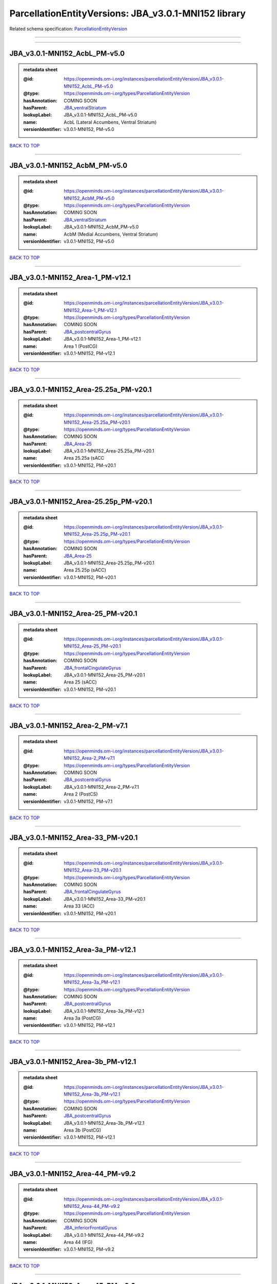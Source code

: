 #####################################################
ParcellationEntityVersions: JBA_v3.0.1-MNI152 library
#####################################################

Related schema specification: `ParcellationEntityVersion <https://openminds-documentation.readthedocs.io/en/latest/schema_specifications/SANDS/atlas/parcellationEntityVersion.html>`_

------------

------------

JBA_v3.0.1-MNI152_AcbL_PM-v5.0
------------------------------

.. admonition:: metadata sheet

   :@id: https://openminds.om-i.org/instances/parcellationEntityVersion/JBA_v3.0.1-MNI152_AcbL_PM-v5.0
   :@type: https://openminds.om-i.org/types/ParcellationEntityVersion
   :hasAnnotation: COMING SOON
   :hasParent: `JBA_ventralStriatum <https://openminds-documentation.readthedocs.io/en/latest/instance_libraries/parcellationEntities/JBA.html#jba-ventralstriatum>`_
   :lookupLabel: JBA_v3.0.1-MNI152_AcbL_PM-v5.0
   :name: AcbL (Lateral Accumbens, Ventral Striatum)
   :versionIdentifier: v3.0.1-MNI152, PM-v5.0

`BACK TO TOP <ParcellationEntityVersions: JBA_v3.0.1-MNI152 library_>`_

------------

JBA_v3.0.1-MNI152_AcbM_PM-v5.0
------------------------------

.. admonition:: metadata sheet

   :@id: https://openminds.om-i.org/instances/parcellationEntityVersion/JBA_v3.0.1-MNI152_AcbM_PM-v5.0
   :@type: https://openminds.om-i.org/types/ParcellationEntityVersion
   :hasAnnotation: COMING SOON
   :hasParent: `JBA_ventralStriatum <https://openminds-documentation.readthedocs.io/en/latest/instance_libraries/parcellationEntities/JBA.html#jba-ventralstriatum>`_
   :lookupLabel: JBA_v3.0.1-MNI152_AcbM_PM-v5.0
   :name: AcbM (Medial Accumbens, Ventral Striatum)
   :versionIdentifier: v3.0.1-MNI152, PM-v5.0

`BACK TO TOP <ParcellationEntityVersions: JBA_v3.0.1-MNI152 library_>`_

------------

JBA_v3.0.1-MNI152_Area-1_PM-v12.1
---------------------------------

.. admonition:: metadata sheet

   :@id: https://openminds.om-i.org/instances/parcellationEntityVersion/JBA_v3.0.1-MNI152_Area-1_PM-v12.1
   :@type: https://openminds.om-i.org/types/ParcellationEntityVersion
   :hasAnnotation: COMING SOON
   :hasParent: `JBA_postcentralGyrus <https://openminds-documentation.readthedocs.io/en/latest/instance_libraries/parcellationEntities/JBA.html#jba-postcentralgyrus>`_
   :lookupLabel: JBA_v3.0.1-MNI152_Area-1_PM-v12.1
   :name: Area 1 (PostCG)
   :versionIdentifier: v3.0.1-MNI152, PM-v12.1

`BACK TO TOP <ParcellationEntityVersions: JBA_v3.0.1-MNI152 library_>`_

------------

JBA_v3.0.1-MNI152_Area-25.25a_PM-v20.1
--------------------------------------

.. admonition:: metadata sheet

   :@id: https://openminds.om-i.org/instances/parcellationEntityVersion/JBA_v3.0.1-MNI152_Area-25.25a_PM-v20.1
   :@type: https://openminds.om-i.org/types/ParcellationEntityVersion
   :hasAnnotation: COMING SOON
   :hasParent: `JBA_Area-25 <https://openminds-documentation.readthedocs.io/en/latest/instance_libraries/parcellationEntities/JBA.html#jba-area-25>`_
   :lookupLabel: JBA_v3.0.1-MNI152_Area-25.25a_PM-v20.1
   :name: Area 25.25a (sACC
   :versionIdentifier: v3.0.1-MNI152, PM-v20.1

`BACK TO TOP <ParcellationEntityVersions: JBA_v3.0.1-MNI152 library_>`_

------------

JBA_v3.0.1-MNI152_Area-25.25p_PM-v20.1
--------------------------------------

.. admonition:: metadata sheet

   :@id: https://openminds.om-i.org/instances/parcellationEntityVersion/JBA_v3.0.1-MNI152_Area-25.25p_PM-v20.1
   :@type: https://openminds.om-i.org/types/ParcellationEntityVersion
   :hasAnnotation: COMING SOON
   :hasParent: `JBA_Area-25 <https://openminds-documentation.readthedocs.io/en/latest/instance_libraries/parcellationEntities/JBA.html#jba-area-25>`_
   :lookupLabel: JBA_v3.0.1-MNI152_Area-25.25p_PM-v20.1
   :name: Area 25.25p (sACC)
   :versionIdentifier: v3.0.1-MNI152, PM-v20.1

`BACK TO TOP <ParcellationEntityVersions: JBA_v3.0.1-MNI152 library_>`_

------------

JBA_v3.0.1-MNI152_Area-25_PM-v20.1
----------------------------------

.. admonition:: metadata sheet

   :@id: https://openminds.om-i.org/instances/parcellationEntityVersion/JBA_v3.0.1-MNI152_Area-25_PM-v20.1
   :@type: https://openminds.om-i.org/types/ParcellationEntityVersion
   :hasAnnotation: COMING SOON
   :hasParent: `JBA_frontalCingulateGyrus <https://openminds-documentation.readthedocs.io/en/latest/instance_libraries/parcellationEntities/JBA.html#jba-frontalcingulategyrus>`_
   :lookupLabel: JBA_v3.0.1-MNI152_Area-25_PM-v20.1
   :name: Area 25 (sACC)
   :versionIdentifier: v3.0.1-MNI152, PM-v20.1

`BACK TO TOP <ParcellationEntityVersions: JBA_v3.0.1-MNI152 library_>`_

------------

JBA_v3.0.1-MNI152_Area-2_PM-v7.1
--------------------------------

.. admonition:: metadata sheet

   :@id: https://openminds.om-i.org/instances/parcellationEntityVersion/JBA_v3.0.1-MNI152_Area-2_PM-v7.1
   :@type: https://openminds.om-i.org/types/ParcellationEntityVersion
   :hasAnnotation: COMING SOON
   :hasParent: `JBA_postcentralGyrus <https://openminds-documentation.readthedocs.io/en/latest/instance_libraries/parcellationEntities/JBA.html#jba-postcentralgyrus>`_
   :lookupLabel: JBA_v3.0.1-MNI152_Area-2_PM-v7.1
   :name: Area 2 (PostCS)
   :versionIdentifier: v3.0.1-MNI152, PM-v7.1

`BACK TO TOP <ParcellationEntityVersions: JBA_v3.0.1-MNI152 library_>`_

------------

JBA_v3.0.1-MNI152_Area-33_PM-v20.1
----------------------------------

.. admonition:: metadata sheet

   :@id: https://openminds.om-i.org/instances/parcellationEntityVersion/JBA_v3.0.1-MNI152_Area-33_PM-v20.1
   :@type: https://openminds.om-i.org/types/ParcellationEntityVersion
   :hasAnnotation: COMING SOON
   :hasParent: `JBA_frontalCingulateGyrus <https://openminds-documentation.readthedocs.io/en/latest/instance_libraries/parcellationEntities/JBA.html#jba-frontalcingulategyrus>`_
   :lookupLabel: JBA_v3.0.1-MNI152_Area-33_PM-v20.1
   :name: Area 33 (ACC)
   :versionIdentifier: v3.0.1-MNI152, PM-v20.1

`BACK TO TOP <ParcellationEntityVersions: JBA_v3.0.1-MNI152 library_>`_

------------

JBA_v3.0.1-MNI152_Area-3a_PM-v12.1
----------------------------------

.. admonition:: metadata sheet

   :@id: https://openminds.om-i.org/instances/parcellationEntityVersion/JBA_v3.0.1-MNI152_Area-3a_PM-v12.1
   :@type: https://openminds.om-i.org/types/ParcellationEntityVersion
   :hasAnnotation: COMING SOON
   :hasParent: `JBA_postcentralGyrus <https://openminds-documentation.readthedocs.io/en/latest/instance_libraries/parcellationEntities/JBA.html#jba-postcentralgyrus>`_
   :lookupLabel: JBA_v3.0.1-MNI152_Area-3a_PM-v12.1
   :name: Area 3a (PostCG)
   :versionIdentifier: v3.0.1-MNI152, PM-v12.1

`BACK TO TOP <ParcellationEntityVersions: JBA_v3.0.1-MNI152 library_>`_

------------

JBA_v3.0.1-MNI152_Area-3b_PM-v12.1
----------------------------------

.. admonition:: metadata sheet

   :@id: https://openminds.om-i.org/instances/parcellationEntityVersion/JBA_v3.0.1-MNI152_Area-3b_PM-v12.1
   :@type: https://openminds.om-i.org/types/ParcellationEntityVersion
   :hasAnnotation: COMING SOON
   :hasParent: `JBA_postcentralGyrus <https://openminds-documentation.readthedocs.io/en/latest/instance_libraries/parcellationEntities/JBA.html#jba-postcentralgyrus>`_
   :lookupLabel: JBA_v3.0.1-MNI152_Area-3b_PM-v12.1
   :name: Area 3b (PostCG)
   :versionIdentifier: v3.0.1-MNI152, PM-v12.1

`BACK TO TOP <ParcellationEntityVersions: JBA_v3.0.1-MNI152 library_>`_

------------

JBA_v3.0.1-MNI152_Area-44_PM-v9.2
---------------------------------

.. admonition:: metadata sheet

   :@id: https://openminds.om-i.org/instances/parcellationEntityVersion/JBA_v3.0.1-MNI152_Area-44_PM-v9.2
   :@type: https://openminds.om-i.org/types/ParcellationEntityVersion
   :hasAnnotation: COMING SOON
   :hasParent: `JBA_inferiorFrontalGyrus <https://openminds-documentation.readthedocs.io/en/latest/instance_libraries/parcellationEntities/JBA.html#jba-inferiorfrontalgyrus>`_
   :lookupLabel: JBA_v3.0.1-MNI152_Area-44_PM-v9.2
   :name: Area 44 (IFG)
   :versionIdentifier: v3.0.1-MNI152, PM-v9.2

`BACK TO TOP <ParcellationEntityVersions: JBA_v3.0.1-MNI152 library_>`_

------------

JBA_v3.0.1-MNI152_Area-45_PM-v9.2
---------------------------------

.. admonition:: metadata sheet

   :@id: https://openminds.om-i.org/instances/parcellationEntityVersion/JBA_v3.0.1-MNI152_Area-45_PM-v9.2
   :@type: https://openminds.om-i.org/types/ParcellationEntityVersion
   :hasAnnotation: COMING SOON
   :hasParent: `JBA_inferiorFrontalGyrus <https://openminds-documentation.readthedocs.io/en/latest/instance_libraries/parcellationEntities/JBA.html#jba-inferiorfrontalgyrus>`_
   :lookupLabel: JBA_v3.0.1-MNI152_Area-45_PM-v9.2
   :name: Area 45 (IFG)
   :versionIdentifier: v3.0.1-MNI152, PM-v9.2

`BACK TO TOP <ParcellationEntityVersions: JBA_v3.0.1-MNI152 library_>`_

------------

JBA_v3.0.1-MNI152_Area-4a_PM-v13.1
----------------------------------

.. admonition:: metadata sheet

   :@id: https://openminds.om-i.org/instances/parcellationEntityVersion/JBA_v3.0.1-MNI152_Area-4a_PM-v13.1
   :@type: https://openminds.om-i.org/types/ParcellationEntityVersion
   :hasAnnotation: COMING SOON
   :hasParent: `JBA_precentralGyrus <https://openminds-documentation.readthedocs.io/en/latest/instance_libraries/parcellationEntities/JBA.html#jba-precentralgyrus>`_
   :lookupLabel: JBA_v3.0.1-MNI152_Area-4a_PM-v13.1
   :name: Area 4a (PreCG)
   :versionIdentifier: v3.0.1-MNI152, PM-v13.1

`BACK TO TOP <ParcellationEntityVersions: JBA_v3.0.1-MNI152 library_>`_

------------

JBA_v3.0.1-MNI152_Area-4p_PM-v13.1
----------------------------------

.. admonition:: metadata sheet

   :@id: https://openminds.om-i.org/instances/parcellationEntityVersion/JBA_v3.0.1-MNI152_Area-4p_PM-v13.1
   :@type: https://openminds.om-i.org/types/ParcellationEntityVersion
   :hasAnnotation: COMING SOON
   :hasParent: `JBA_precentralGyrus <https://openminds-documentation.readthedocs.io/en/latest/instance_libraries/parcellationEntities/JBA.html#jba-precentralgyrus>`_
   :lookupLabel: JBA_v3.0.1-MNI152_Area-4p_PM-v13.1
   :name: Area 4p (PreCG)
   :versionIdentifier: v3.0.1-MNI152, PM-v13.1

`BACK TO TOP <ParcellationEntityVersions: JBA_v3.0.1-MNI152 library_>`_

------------

JBA_v3.0.1-MNI152_Area-5Ci_PM-v9.2
----------------------------------

.. admonition:: metadata sheet

   :@id: https://openminds.om-i.org/instances/parcellationEntityVersion/JBA_v3.0.1-MNI152_Area-5Ci_PM-v9.2
   :@type: https://openminds.om-i.org/types/ParcellationEntityVersion
   :hasAnnotation: COMING SOON
   :hasParent: `JBA_superiorParietalLobule <https://openminds-documentation.readthedocs.io/en/latest/instance_libraries/parcellationEntities/JBA.html#jba-superiorparietallobule>`_
   :lookupLabel: JBA_v3.0.1-MNI152_Area-5Ci_PM-v9.2
   :name: Area 5Ci (SPL)
   :versionIdentifier: v3.0.1-MNI152, PM-v9.2

`BACK TO TOP <ParcellationEntityVersions: JBA_v3.0.1-MNI152 library_>`_

------------

JBA_v3.0.1-MNI152_Area-5L_PM-v9.2
---------------------------------

.. admonition:: metadata sheet

   :@id: https://openminds.om-i.org/instances/parcellationEntityVersion/JBA_v3.0.1-MNI152_Area-5L_PM-v9.2
   :@type: https://openminds.om-i.org/types/ParcellationEntityVersion
   :hasAnnotation: COMING SOON
   :hasParent: `JBA_superiorParietalLobule <https://openminds-documentation.readthedocs.io/en/latest/instance_libraries/parcellationEntities/JBA.html#jba-superiorparietallobule>`_
   :lookupLabel: JBA_v3.0.1-MNI152_Area-5L_PM-v9.2
   :name: Area 5L (SPL)
   :versionIdentifier: v3.0.1-MNI152, PM-v9.2

`BACK TO TOP <ParcellationEntityVersions: JBA_v3.0.1-MNI152 library_>`_

------------

JBA_v3.0.1-MNI152_Area-5M_PM-v9.2
---------------------------------

.. admonition:: metadata sheet

   :@id: https://openminds.om-i.org/instances/parcellationEntityVersion/JBA_v3.0.1-MNI152_Area-5M_PM-v9.2
   :@type: https://openminds.om-i.org/types/ParcellationEntityVersion
   :hasAnnotation: COMING SOON
   :hasParent: `JBA_superiorParietalLobule <https://openminds-documentation.readthedocs.io/en/latest/instance_libraries/parcellationEntities/JBA.html#jba-superiorparietallobule>`_
   :lookupLabel: JBA_v3.0.1-MNI152_Area-5M_PM-v9.2
   :name: Area 5M (SPL)
   :versionIdentifier: v3.0.1-MNI152, PM-v9.2

`BACK TO TOP <ParcellationEntityVersions: JBA_v3.0.1-MNI152 library_>`_

------------

JBA_v3.0.1-MNI152_Area-6d1_PM-v7.1
----------------------------------

.. admonition:: metadata sheet

   :@id: https://openminds.om-i.org/instances/parcellationEntityVersion/JBA_v3.0.1-MNI152_Area-6d1_PM-v7.1
   :@type: https://openminds.om-i.org/types/ParcellationEntityVersion
   :hasAnnotation: COMING SOON
   :hasParent: `JBA_dorsalPrecentralGyrus <https://openminds-documentation.readthedocs.io/en/latest/instance_libraries/parcellationEntities/JBA.html#jba-dorsalprecentralgyrus>`_
   :lookupLabel: JBA_v3.0.1-MNI152_Area-6d1_PM-v7.1
   :name: Area 6d1 (PreCG)
   :versionIdentifier: v3.0.1-MNI152, PM-v7.1

`BACK TO TOP <ParcellationEntityVersions: JBA_v3.0.1-MNI152 library_>`_

------------

JBA_v3.0.1-MNI152_Area-6d2_PM-v7.1
----------------------------------

.. admonition:: metadata sheet

   :@id: https://openminds.om-i.org/instances/parcellationEntityVersion/JBA_v3.0.1-MNI152_Area-6d2_PM-v7.1
   :@type: https://openminds.om-i.org/types/ParcellationEntityVersion
   :hasAnnotation: COMING SOON
   :hasParent: `JBA_dorsalPrecentralGyrus <https://openminds-documentation.readthedocs.io/en/latest/instance_libraries/parcellationEntities/JBA.html#jba-dorsalprecentralgyrus>`_
   :lookupLabel: JBA_v3.0.1-MNI152_Area-6d2_PM-v7.1
   :name: Area 6d2 (PreCG)
   :versionIdentifier: v3.0.1-MNI152, PM-v7.1

`BACK TO TOP <ParcellationEntityVersions: JBA_v3.0.1-MNI152 library_>`_

------------

JBA_v3.0.1-MNI152_Area-6d3_PM-v7.1
----------------------------------

.. admonition:: metadata sheet

   :@id: https://openminds.om-i.org/instances/parcellationEntityVersion/JBA_v3.0.1-MNI152_Area-6d3_PM-v7.1
   :@type: https://openminds.om-i.org/types/ParcellationEntityVersion
   :hasAnnotation: COMING SOON
   :hasParent: `JBA_superiorFrontalSulcus <https://openminds-documentation.readthedocs.io/en/latest/instance_libraries/parcellationEntities/JBA.html#jba-superiorfrontalsulcus>`_
   :lookupLabel: JBA_v3.0.1-MNI152_Area-6d3_PM-v7.1
   :name: Area 6d3 (SFS)
   :versionIdentifier: v3.0.1-MNI152, PM-v7.1

`BACK TO TOP <ParcellationEntityVersions: JBA_v3.0.1-MNI152 library_>`_

------------

JBA_v3.0.1-MNI152_Area-6ma_PM-v12.1
-----------------------------------

.. admonition:: metadata sheet

   :@id: https://openminds.om-i.org/instances/parcellationEntityVersion/JBA_v3.0.1-MNI152_Area-6ma_PM-v12.1
   :@type: https://openminds.om-i.org/types/ParcellationEntityVersion
   :hasAnnotation: COMING SOON
   :hasParent: `JBA_posteriorMedialSuperiorFrontalGyrus <https://openminds-documentation.readthedocs.io/en/latest/instance_libraries/parcellationEntities/JBA.html#jba-posteriormedialsuperiorfrontalgyrus>`_
   :lookupLabel: JBA_v3.0.1-MNI152_Area-6ma_PM-v12.1
   :name: Area 6ma (preSMA, mesial SFG)
   :versionIdentifier: v3.0.1-MNI152, PM-v12.1

`BACK TO TOP <ParcellationEntityVersions: JBA_v3.0.1-MNI152 library_>`_

------------

JBA_v3.0.1-MNI152_Area-6mp_PM-v12.1
-----------------------------------

.. admonition:: metadata sheet

   :@id: https://openminds.om-i.org/instances/parcellationEntityVersion/JBA_v3.0.1-MNI152_Area-6mp_PM-v12.1
   :@type: https://openminds.om-i.org/types/ParcellationEntityVersion
   :hasAnnotation: COMING SOON
   :hasParent: `JBA_mesialPrecentralGyrus <https://openminds-documentation.readthedocs.io/en/latest/instance_libraries/parcellationEntities/JBA.html#jba-mesialprecentralgyrus>`_
   :lookupLabel: JBA_v3.0.1-MNI152_Area-6mp_PM-v12.1
   :name: Area 6mp (SMA, mesial SFG)
   :versionIdentifier: v3.0.1-MNI152, PM-v12.1

`BACK TO TOP <ParcellationEntityVersions: JBA_v3.0.1-MNI152 library_>`_

------------

JBA_v3.0.1-MNI152_Area-7A_PM-v9.2
---------------------------------

.. admonition:: metadata sheet

   :@id: https://openminds.om-i.org/instances/parcellationEntityVersion/JBA_v3.0.1-MNI152_Area-7A_PM-v9.2
   :@type: https://openminds.om-i.org/types/ParcellationEntityVersion
   :hasAnnotation: COMING SOON
   :hasParent: `JBA_superiorParietalLobule <https://openminds-documentation.readthedocs.io/en/latest/instance_libraries/parcellationEntities/JBA.html#jba-superiorparietallobule>`_
   :lookupLabel: JBA_v3.0.1-MNI152_Area-7A_PM-v9.2
   :name: Area 7A (SPL)
   :versionIdentifier: v3.0.1-MNI152, PM-v9.2

`BACK TO TOP <ParcellationEntityVersions: JBA_v3.0.1-MNI152 library_>`_

------------

JBA_v3.0.1-MNI152_Area-7M_PM-v9.2
---------------------------------

.. admonition:: metadata sheet

   :@id: https://openminds.om-i.org/instances/parcellationEntityVersion/JBA_v3.0.1-MNI152_Area-7M_PM-v9.2
   :@type: https://openminds.om-i.org/types/ParcellationEntityVersion
   :hasAnnotation: COMING SOON
   :hasParent: `JBA_superiorParietalLobule <https://openminds-documentation.readthedocs.io/en/latest/instance_libraries/parcellationEntities/JBA.html#jba-superiorparietallobule>`_
   :lookupLabel: JBA_v3.0.1-MNI152_Area-7M_PM-v9.2
   :name: Area 7M (SPL)
   :versionIdentifier: v3.0.1-MNI152, PM-v9.2

`BACK TO TOP <ParcellationEntityVersions: JBA_v3.0.1-MNI152 library_>`_

------------

JBA_v3.0.1-MNI152_Area-7PC_PM-v9.2
----------------------------------

.. admonition:: metadata sheet

   :@id: https://openminds.om-i.org/instances/parcellationEntityVersion/JBA_v3.0.1-MNI152_Area-7PC_PM-v9.2
   :@type: https://openminds.om-i.org/types/ParcellationEntityVersion
   :hasAnnotation: COMING SOON
   :hasParent: `JBA_superiorParietalLobule <https://openminds-documentation.readthedocs.io/en/latest/instance_libraries/parcellationEntities/JBA.html#jba-superiorparietallobule>`_
   :lookupLabel: JBA_v3.0.1-MNI152_Area-7PC_PM-v9.2
   :name: Area 7PC (SPL)
   :versionIdentifier: v3.0.1-MNI152, PM-v9.2

`BACK TO TOP <ParcellationEntityVersions: JBA_v3.0.1-MNI152 library_>`_

------------

JBA_v3.0.1-MNI152_Area-7P_PM-v9.2
---------------------------------

.. admonition:: metadata sheet

   :@id: https://openminds.om-i.org/instances/parcellationEntityVersion/JBA_v3.0.1-MNI152_Area-7P_PM-v9.2
   :@type: https://openminds.om-i.org/types/ParcellationEntityVersion
   :hasAnnotation: COMING SOON
   :hasParent: `JBA_superiorParietalLobule <https://openminds-documentation.readthedocs.io/en/latest/instance_libraries/parcellationEntities/JBA.html#jba-superiorparietallobule>`_
   :lookupLabel: JBA_v3.0.1-MNI152_Area-7P_PM-v9.2
   :name: Area 7P (SPL)
   :versionIdentifier: v3.0.1-MNI152, PM-v9.2

`BACK TO TOP <ParcellationEntityVersions: JBA_v3.0.1-MNI152 library_>`_

------------

JBA_v3.0.1-MNI152_Area-8d1_PM-v4.2
----------------------------------

.. admonition:: metadata sheet

   :@id: https://openminds.om-i.org/instances/parcellationEntityVersion/JBA_v3.0.1-MNI152_Area-8d1_PM-v4.2
   :@type: https://openminds.om-i.org/types/ParcellationEntityVersion
   :hasAnnotation: COMING SOON
   :hasParent: `JBA_superiorFrontalGyrus <https://openminds-documentation.readthedocs.io/en/latest/instance_libraries/parcellationEntities/JBA.html#jba-superiorfrontalgyrus>`_
   :lookupLabel: JBA_v3.0.1-MNI152_Area-8d1_PM-v4.2
   :name: Area 8d1 (SFG)
   :versionIdentifier: v3.0.1-MNI152, PM-v4.2

`BACK TO TOP <ParcellationEntityVersions: JBA_v3.0.1-MNI152 library_>`_

------------

JBA_v3.0.1-MNI152_Area-8d2_PM-v4.2
----------------------------------

.. admonition:: metadata sheet

   :@id: https://openminds.om-i.org/instances/parcellationEntityVersion/JBA_v3.0.1-MNI152_Area-8d2_PM-v4.2
   :@type: https://openminds.om-i.org/types/ParcellationEntityVersion
   :hasAnnotation: COMING SOON
   :hasParent: `JBA_superiorFrontalGyrus <https://openminds-documentation.readthedocs.io/en/latest/instance_libraries/parcellationEntities/JBA.html#jba-superiorfrontalgyrus>`_
   :lookupLabel: JBA_v3.0.1-MNI152_Area-8d2_PM-v4.2
   :name: Area 8d2 (SFG)
   :versionIdentifier: v3.0.1-MNI152, PM-v4.2

`BACK TO TOP <ParcellationEntityVersions: JBA_v3.0.1-MNI152 library_>`_

------------

JBA_v3.0.1-MNI152_Area-8v1_PM-v4.2
----------------------------------

.. admonition:: metadata sheet

   :@id: https://openminds.om-i.org/instances/parcellationEntityVersion/JBA_v3.0.1-MNI152_Area-8v1_PM-v4.2
   :@type: https://openminds.om-i.org/types/ParcellationEntityVersion
   :hasAnnotation: COMING SOON
   :hasParent: `JBA_middleFrontalGyrus <https://openminds-documentation.readthedocs.io/en/latest/instance_libraries/parcellationEntities/JBA.html#jba-middlefrontalgyrus>`_
   :lookupLabel: JBA_v3.0.1-MNI152_Area-8v1_PM-v4.2
   :name: Area 8v1 (MFG)
   :versionIdentifier: v3.0.1-MNI152, PM-v4.2

`BACK TO TOP <ParcellationEntityVersions: JBA_v3.0.1-MNI152 library_>`_

------------

JBA_v3.0.1-MNI152_Area-8v2_PM-v4.2
----------------------------------

.. admonition:: metadata sheet

   :@id: https://openminds.om-i.org/instances/parcellationEntityVersion/JBA_v3.0.1-MNI152_Area-8v2_PM-v4.2
   :@type: https://openminds.om-i.org/types/ParcellationEntityVersion
   :hasAnnotation: COMING SOON
   :hasParent: `JBA_middleFrontalGyrus <https://openminds-documentation.readthedocs.io/en/latest/instance_libraries/parcellationEntities/JBA.html#jba-middlefrontalgyrus>`_
   :lookupLabel: JBA_v3.0.1-MNI152_Area-8v2_PM-v4.2
   :name: Area 8v2 (MFG)
   :versionIdentifier: v3.0.1-MNI152, PM-v4.2

`BACK TO TOP <ParcellationEntityVersions: JBA_v3.0.1-MNI152 library_>`_

------------

JBA_v3.0.1-MNI152_Area-CoS1_PM-v7.2
-----------------------------------

.. admonition:: metadata sheet

   :@id: https://openminds.om-i.org/instances/parcellationEntityVersion/JBA_v3.0.1-MNI152_Area-CoS1_PM-v7.2
   :@type: https://openminds.om-i.org/types/ParcellationEntityVersion
   :hasAnnotation: COMING SOON
   :hasParent: `JBA_collateralSulcus <https://openminds-documentation.readthedocs.io/en/latest/instance_libraries/parcellationEntities/JBA.html#jba-collateralsulcus>`_
   :lookupLabel: JBA_v3.0.1-MNI152_Area-CoS1_PM-v7.2
   :name: Area CoS1 (CoS)
   :versionIdentifier: v3.0.1-MNI152, PM-v7.2

`BACK TO TOP <ParcellationEntityVersions: JBA_v3.0.1-MNI152 library_>`_

------------

JBA_v3.0.1-MNI152_Area-FG1_PM-v3.2
----------------------------------

.. admonition:: metadata sheet

   :@id: https://openminds.om-i.org/instances/parcellationEntityVersion/JBA_v3.0.1-MNI152_Area-FG1_PM-v3.2
   :@type: https://openminds.om-i.org/types/ParcellationEntityVersion
   :hasAnnotation: COMING SOON
   :hasParent: `JBA_fusiformGyrus <https://openminds-documentation.readthedocs.io/en/latest/instance_libraries/parcellationEntities/JBA.html#jba-fusiformgyrus>`_
   :lookupLabel: JBA_v3.0.1-MNI152_Area-FG1_PM-v3.2
   :name: Area FG1 (FusG)
   :versionIdentifier: v3.0.1-MNI152, PM-v3.2

`BACK TO TOP <ParcellationEntityVersions: JBA_v3.0.1-MNI152 library_>`_

------------

JBA_v3.0.1-MNI152_Area-FG2_PM-v3.2
----------------------------------

.. admonition:: metadata sheet

   :@id: https://openminds.om-i.org/instances/parcellationEntityVersion/JBA_v3.0.1-MNI152_Area-FG2_PM-v3.2
   :@type: https://openminds.om-i.org/types/ParcellationEntityVersion
   :hasAnnotation: COMING SOON
   :hasParent: `JBA_fusiformGyrus <https://openminds-documentation.readthedocs.io/en/latest/instance_libraries/parcellationEntities/JBA.html#jba-fusiformgyrus>`_
   :lookupLabel: JBA_v3.0.1-MNI152_Area-FG2_PM-v3.2
   :name: Area FG2 (FusG)
   :versionIdentifier: v3.0.1-MNI152, PM-v3.2

`BACK TO TOP <ParcellationEntityVersions: JBA_v3.0.1-MNI152 library_>`_

------------

JBA_v3.0.1-MNI152_Area-FG3_PM-v7.2
----------------------------------

.. admonition:: metadata sheet

   :@id: https://openminds.om-i.org/instances/parcellationEntityVersion/JBA_v3.0.1-MNI152_Area-FG3_PM-v7.2
   :@type: https://openminds.om-i.org/types/ParcellationEntityVersion
   :hasAnnotation: COMING SOON
   :hasParent: `JBA_fusiformGyrus <https://openminds-documentation.readthedocs.io/en/latest/instance_libraries/parcellationEntities/JBA.html#jba-fusiformgyrus>`_
   :lookupLabel: JBA_v3.0.1-MNI152_Area-FG3_PM-v7.2
   :name: Area FG3 (FusG)
   :versionIdentifier: v3.0.1-MNI152, PM-v7.2

`BACK TO TOP <ParcellationEntityVersions: JBA_v3.0.1-MNI152 library_>`_

------------

JBA_v3.0.1-MNI152_Area-FG4_PM-v7.2
----------------------------------

.. admonition:: metadata sheet

   :@id: https://openminds.om-i.org/instances/parcellationEntityVersion/JBA_v3.0.1-MNI152_Area-FG4_PM-v7.2
   :@type: https://openminds.om-i.org/types/ParcellationEntityVersion
   :hasAnnotation: COMING SOON
   :hasParent: `JBA_fusiformGyrus <https://openminds-documentation.readthedocs.io/en/latest/instance_libraries/parcellationEntities/JBA.html#jba-fusiformgyrus>`_
   :lookupLabel: JBA_v3.0.1-MNI152_Area-FG4_PM-v7.2
   :name: Area FG4 (FusG)
   :versionIdentifier: v3.0.1-MNI152, PM-v7.2

`BACK TO TOP <ParcellationEntityVersions: JBA_v3.0.1-MNI152 library_>`_

------------

JBA_v3.0.1-MNI152_Area-Fo1_PM-v5.2
----------------------------------

.. admonition:: metadata sheet

   :@id: https://openminds.om-i.org/instances/parcellationEntityVersion/JBA_v3.0.1-MNI152_Area-Fo1_PM-v5.2
   :@type: https://openminds.om-i.org/types/ParcellationEntityVersion
   :hasAnnotation: COMING SOON
   :hasParent: `JBA_medialOrbitofrontalCortex <https://openminds-documentation.readthedocs.io/en/latest/instance_libraries/parcellationEntities/JBA.html#jba-medialorbitofrontalcortex>`_
   :lookupLabel: JBA_v3.0.1-MNI152_Area-Fo1_PM-v5.2
   :name: Area Fo1 (OFC)
   :versionIdentifier: v3.0.1-MNI152, PM-v5.2

`BACK TO TOP <ParcellationEntityVersions: JBA_v3.0.1-MNI152 library_>`_

------------

JBA_v3.0.1-MNI152_Area-Fo2_PM-v5.2
----------------------------------

.. admonition:: metadata sheet

   :@id: https://openminds.om-i.org/instances/parcellationEntityVersion/JBA_v3.0.1-MNI152_Area-Fo2_PM-v5.2
   :@type: https://openminds.om-i.org/types/ParcellationEntityVersion
   :hasAnnotation: COMING SOON
   :hasParent: `JBA_medialOrbitofrontalCortex <https://openminds-documentation.readthedocs.io/en/latest/instance_libraries/parcellationEntities/JBA.html#jba-medialorbitofrontalcortex>`_
   :lookupLabel: JBA_v3.0.1-MNI152_Area-Fo2_PM-v5.2
   :name: Area Fo2 (OFC)
   :versionIdentifier: v3.0.1-MNI152, PM-v5.2

`BACK TO TOP <ParcellationEntityVersions: JBA_v3.0.1-MNI152 library_>`_

------------

JBA_v3.0.1-MNI152_Area-Fo3_PM-v5.2
----------------------------------

.. admonition:: metadata sheet

   :@id: https://openminds.om-i.org/instances/parcellationEntityVersion/JBA_v3.0.1-MNI152_Area-Fo3_PM-v5.2
   :@type: https://openminds.om-i.org/types/ParcellationEntityVersion
   :hasAnnotation: COMING SOON
   :hasParent: `JBA_medialOrbitofrontalCortex <https://openminds-documentation.readthedocs.io/en/latest/instance_libraries/parcellationEntities/JBA.html#jba-medialorbitofrontalcortex>`_
   :lookupLabel: JBA_v3.0.1-MNI152_Area-Fo3_PM-v5.2
   :name: Area Fo3 (OFC)
   :versionIdentifier: v3.0.1-MNI152, PM-v5.2

`BACK TO TOP <ParcellationEntityVersions: JBA_v3.0.1-MNI152 library_>`_

------------

JBA_v3.0.1-MNI152_Area-Fo4_PM-v3.2
----------------------------------

.. admonition:: metadata sheet

   :@id: https://openminds.om-i.org/instances/parcellationEntityVersion/JBA_v3.0.1-MNI152_Area-Fo4_PM-v3.2
   :@type: https://openminds.om-i.org/types/ParcellationEntityVersion
   :hasAnnotation: COMING SOON
   :hasParent: `JBA_lateralOrbitofrontalCortex <https://openminds-documentation.readthedocs.io/en/latest/instance_libraries/parcellationEntities/JBA.html#jba-lateralorbitofrontalcortex>`_
   :lookupLabel: JBA_v3.0.1-MNI152_Area-Fo4_PM-v3.2
   :name: Area Fo4 (OFC)
   :versionIdentifier: v3.0.1-MNI152, PM-v3.2

`BACK TO TOP <ParcellationEntityVersions: JBA_v3.0.1-MNI152 library_>`_

------------

JBA_v3.0.1-MNI152_Area-Fo5_PM-v3.2
----------------------------------

.. admonition:: metadata sheet

   :@id: https://openminds.om-i.org/instances/parcellationEntityVersion/JBA_v3.0.1-MNI152_Area-Fo5_PM-v3.2
   :@type: https://openminds.om-i.org/types/ParcellationEntityVersion
   :hasAnnotation: COMING SOON
   :hasParent: `JBA_lateralOrbitofrontalCortex <https://openminds-documentation.readthedocs.io/en/latest/instance_libraries/parcellationEntities/JBA.html#jba-lateralorbitofrontalcortex>`_
   :lookupLabel: JBA_v3.0.1-MNI152_Area-Fo5_PM-v3.2
   :name: Area Fo5 (OFC)
   :versionIdentifier: v3.0.1-MNI152, PM-v3.2

`BACK TO TOP <ParcellationEntityVersions: JBA_v3.0.1-MNI152 library_>`_

------------

JBA_v3.0.1-MNI152_Area-Fo6_PM-v3.2
----------------------------------

.. admonition:: metadata sheet

   :@id: https://openminds.om-i.org/instances/parcellationEntityVersion/JBA_v3.0.1-MNI152_Area-Fo6_PM-v3.2
   :@type: https://openminds.om-i.org/types/ParcellationEntityVersion
   :hasAnnotation: COMING SOON
   :hasParent: `JBA_lateralOrbitofrontalCortex <https://openminds-documentation.readthedocs.io/en/latest/instance_libraries/parcellationEntities/JBA.html#jba-lateralorbitofrontalcortex>`_
   :lookupLabel: JBA_v3.0.1-MNI152_Area-Fo6_PM-v3.2
   :name: Area Fo6 (OFC)
   :versionIdentifier: v3.0.1-MNI152, PM-v3.2

`BACK TO TOP <ParcellationEntityVersions: JBA_v3.0.1-MNI152 library_>`_

------------

JBA_v3.0.1-MNI152_Area-Fo7_PM-v3.2
----------------------------------

.. admonition:: metadata sheet

   :@id: https://openminds.om-i.org/instances/parcellationEntityVersion/JBA_v3.0.1-MNI152_Area-Fo7_PM-v3.2
   :@type: https://openminds.om-i.org/types/ParcellationEntityVersion
   :hasAnnotation: COMING SOON
   :hasParent: `JBA_lateralOrbitofrontalCortex <https://openminds-documentation.readthedocs.io/en/latest/instance_libraries/parcellationEntities/JBA.html#jba-lateralorbitofrontalcortex>`_
   :lookupLabel: JBA_v3.0.1-MNI152_Area-Fo7_PM-v3.2
   :name: Area Fo7 (OFC)
   :versionIdentifier: v3.0.1-MNI152, PM-v3.2

`BACK TO TOP <ParcellationEntityVersions: JBA_v3.0.1-MNI152 library_>`_

------------

JBA_v3.0.1-MNI152_Area-Fp1_PM-v5.1
----------------------------------

.. admonition:: metadata sheet

   :@id: https://openminds.om-i.org/instances/parcellationEntityVersion/JBA_v3.0.1-MNI152_Area-Fp1_PM-v5.1
   :@type: https://openminds.om-i.org/types/ParcellationEntityVersion
   :hasAnnotation: COMING SOON
   :hasParent: `JBA_frontalPole <https://openminds-documentation.readthedocs.io/en/latest/instance_libraries/parcellationEntities/JBA.html#jba-frontalpole>`_
   :lookupLabel: JBA_v3.0.1-MNI152_Area-Fp1_PM-v5.1
   :name: Area Fp1 (FPole)
   :versionIdentifier: v3.0.1-MNI152, PM-v5.1

`BACK TO TOP <ParcellationEntityVersions: JBA_v3.0.1-MNI152 library_>`_

------------

JBA_v3.0.1-MNI152_Area-Fp2_PM-v5.1
----------------------------------

.. admonition:: metadata sheet

   :@id: https://openminds.om-i.org/instances/parcellationEntityVersion/JBA_v3.0.1-MNI152_Area-Fp2_PM-v5.1
   :@type: https://openminds.om-i.org/types/ParcellationEntityVersion
   :hasAnnotation: COMING SOON
   :hasParent: `JBA_frontalPole <https://openminds-documentation.readthedocs.io/en/latest/instance_libraries/parcellationEntities/JBA.html#jba-frontalpole>`_
   :lookupLabel: JBA_v3.0.1-MNI152_Area-Fp2_PM-v5.1
   :name: Area Fp2 (FPole)
   :versionIdentifier: v3.0.1-MNI152, PM-v5.1

`BACK TO TOP <ParcellationEntityVersions: JBA_v3.0.1-MNI152 library_>`_

------------

JBA_v3.0.1-MNI152_Area-IFJ1_PM-v3.2
-----------------------------------

.. admonition:: metadata sheet

   :@id: https://openminds.om-i.org/instances/parcellationEntityVersion/JBA_v3.0.1-MNI152_Area-IFJ1_PM-v3.2
   :@type: https://openminds.om-i.org/types/ParcellationEntityVersion
   :hasAnnotation: COMING SOON
   :hasParent: `JBA_inferiorFrontalSulcus <https://openminds-documentation.readthedocs.io/en/latest/instance_libraries/parcellationEntities/JBA.html#jba-inferiorfrontalsulcus>`_
   :lookupLabel: JBA_v3.0.1-MNI152_Area-IFJ1_PM-v3.2
   :name: Area IFJ1 (IFS,PreCS)
   :versionIdentifier: v3.0.1-MNI152, PM-v3.2

`BACK TO TOP <ParcellationEntityVersions: JBA_v3.0.1-MNI152 library_>`_

------------

JBA_v3.0.1-MNI152_Area-IFJ2_PM-v3.2
-----------------------------------

.. admonition:: metadata sheet

   :@id: https://openminds.om-i.org/instances/parcellationEntityVersion/JBA_v3.0.1-MNI152_Area-IFJ2_PM-v3.2
   :@type: https://openminds.om-i.org/types/ParcellationEntityVersion
   :hasAnnotation: COMING SOON
   :hasParent: `JBA_inferiorFrontalSulcus <https://openminds-documentation.readthedocs.io/en/latest/instance_libraries/parcellationEntities/JBA.html#jba-inferiorfrontalsulcus>`_
   :lookupLabel: JBA_v3.0.1-MNI152_Area-IFJ2_PM-v3.2
   :name: Area IFJ2 (IFS,PreCS)
   :versionIdentifier: v3.0.1-MNI152, PM-v3.2

`BACK TO TOP <ParcellationEntityVersions: JBA_v3.0.1-MNI152 library_>`_

------------

JBA_v3.0.1-MNI152_Area-IFS1_PM-v3.2
-----------------------------------

.. admonition:: metadata sheet

   :@id: https://openminds.om-i.org/instances/parcellationEntityVersion/JBA_v3.0.1-MNI152_Area-IFS1_PM-v3.2
   :@type: https://openminds.om-i.org/types/ParcellationEntityVersion
   :hasAnnotation: COMING SOON
   :hasParent: `JBA_inferiorFrontalSulcus <https://openminds-documentation.readthedocs.io/en/latest/instance_libraries/parcellationEntities/JBA.html#jba-inferiorfrontalsulcus>`_
   :lookupLabel: JBA_v3.0.1-MNI152_Area-IFS1_PM-v3.2
   :name: Area IFS1 (IFS)
   :versionIdentifier: v3.0.1-MNI152, PM-v3.2

`BACK TO TOP <ParcellationEntityVersions: JBA_v3.0.1-MNI152 library_>`_

------------

JBA_v3.0.1-MNI152_Area-IFS2_PM-v3.2
-----------------------------------

.. admonition:: metadata sheet

   :@id: https://openminds.om-i.org/instances/parcellationEntityVersion/JBA_v3.0.1-MNI152_Area-IFS2_PM-v3.2
   :@type: https://openminds.om-i.org/types/ParcellationEntityVersion
   :hasAnnotation: COMING SOON
   :hasParent: `JBA_inferiorFrontalSulcus <https://openminds-documentation.readthedocs.io/en/latest/instance_libraries/parcellationEntities/JBA.html#jba-inferiorfrontalsulcus>`_
   :lookupLabel: JBA_v3.0.1-MNI152_Area-IFS2_PM-v3.2
   :name: Area IFS2 (IFS)
   :versionIdentifier: v3.0.1-MNI152, PM-v3.2

`BACK TO TOP <ParcellationEntityVersions: JBA_v3.0.1-MNI152 library_>`_

------------

JBA_v3.0.1-MNI152_Area-IFS3_PM-v3.2
-----------------------------------

.. admonition:: metadata sheet

   :@id: https://openminds.om-i.org/instances/parcellationEntityVersion/JBA_v3.0.1-MNI152_Area-IFS3_PM-v3.2
   :@type: https://openminds.om-i.org/types/ParcellationEntityVersion
   :hasAnnotation: COMING SOON
   :hasParent: `JBA_inferiorFrontalSulcus <https://openminds-documentation.readthedocs.io/en/latest/instance_libraries/parcellationEntities/JBA.html#jba-inferiorfrontalsulcus>`_
   :lookupLabel: JBA_v3.0.1-MNI152_Area-IFS3_PM-v3.2
   :name: Area IFS3 (IFS)
   :versionIdentifier: v3.0.1-MNI152, PM-v3.2

`BACK TO TOP <ParcellationEntityVersions: JBA_v3.0.1-MNI152 library_>`_

------------

JBA_v3.0.1-MNI152_Area-IFS4_PM-v3.2
-----------------------------------

.. admonition:: metadata sheet

   :@id: https://openminds.om-i.org/instances/parcellationEntityVersion/JBA_v3.0.1-MNI152_Area-IFS4_PM-v3.2
   :@type: https://openminds.om-i.org/types/ParcellationEntityVersion
   :hasAnnotation: COMING SOON
   :hasParent: `JBA_inferiorFrontalSulcus <https://openminds-documentation.readthedocs.io/en/latest/instance_libraries/parcellationEntities/JBA.html#jba-inferiorfrontalsulcus>`_
   :lookupLabel: JBA_v3.0.1-MNI152_Area-IFS4_PM-v3.2
   :name: Area IFS4 (IFS)
   :versionIdentifier: v3.0.1-MNI152, PM-v3.2

`BACK TO TOP <ParcellationEntityVersions: JBA_v3.0.1-MNI152 library_>`_

------------

JBA_v3.0.1-MNI152_Area-Ia1_PM-v5.1
----------------------------------

.. admonition:: metadata sheet

   :@id: https://openminds.om-i.org/instances/parcellationEntityVersion/JBA_v3.0.1-MNI152_Area-Ia1_PM-v5.1
   :@type: https://openminds.om-i.org/types/ParcellationEntityVersion
   :hasAnnotation: COMING SOON
   :hasParent: `JBA_agranularInsula <https://openminds-documentation.readthedocs.io/en/latest/instance_libraries/parcellationEntities/JBA.html#jba-agranularinsula>`_
   :lookupLabel: JBA_v3.0.1-MNI152_Area-Ia1_PM-v5.1
   :name: Area Ia1 (Insula)
   :versionIdentifier: v3.0.1-MNI152, PM-v5.1

`BACK TO TOP <ParcellationEntityVersions: JBA_v3.0.1-MNI152 library_>`_

------------

JBA_v3.0.1-MNI152_Area-Ia2_PM-v4.0
----------------------------------

.. admonition:: metadata sheet

   :@id: https://openminds.om-i.org/instances/parcellationEntityVersion/JBA_v3.0.1-MNI152_Area-Ia2_PM-v4.0
   :@type: https://openminds.om-i.org/types/ParcellationEntityVersion
   :hasAnnotation: COMING SOON
   :hasParent: `JBA_agranularInsula <https://openminds-documentation.readthedocs.io/en/latest/instance_libraries/parcellationEntities/JBA.html#jba-agranularinsula>`_
   :lookupLabel: JBA_v3.0.1-MNI152_Area-Ia2_PM-v4.0
   :name: Area Ia2 (Insula)
   :versionIdentifier: v3.0.1-MNI152, PM-v4.0

`BACK TO TOP <ParcellationEntityVersions: JBA_v3.0.1-MNI152 library_>`_

------------

JBA_v3.0.1-MNI152_Area-Ia3_PM-v4.0
----------------------------------

.. admonition:: metadata sheet

   :@id: https://openminds.om-i.org/instances/parcellationEntityVersion/JBA_v3.0.1-MNI152_Area-Ia3_PM-v4.0
   :@type: https://openminds.om-i.org/types/ParcellationEntityVersion
   :hasAnnotation: COMING SOON
   :hasParent: `JBA_agranularInsula <https://openminds-documentation.readthedocs.io/en/latest/instance_libraries/parcellationEntities/JBA.html#jba-agranularinsula>`_
   :lookupLabel: JBA_v3.0.1-MNI152_Area-Ia3_PM-v4.0
   :name: Area Ia3 (Insula)
   :versionIdentifier: v3.0.1-MNI152, PM-v4.0

`BACK TO TOP <ParcellationEntityVersions: JBA_v3.0.1-MNI152 library_>`_

------------

JBA_v3.0.1-MNI152_Area-Id10_PM-v4.0
-----------------------------------

.. admonition:: metadata sheet

   :@id: https://openminds.om-i.org/instances/parcellationEntityVersion/JBA_v3.0.1-MNI152_Area-Id10_PM-v4.0
   :@type: https://openminds.om-i.org/types/ParcellationEntityVersion
   :hasAnnotation: COMING SOON
   :hasParent: `JBA_dysgranularInsula <https://openminds-documentation.readthedocs.io/en/latest/instance_libraries/parcellationEntities/JBA.html#jba-dysgranularinsula>`_
   :lookupLabel: JBA_v3.0.1-MNI152_Area-Id10_PM-v4.0
   :name: Area Id10 (Insula)
   :versionIdentifier: v3.0.1-MNI152, PM-v4.0

`BACK TO TOP <ParcellationEntityVersions: JBA_v3.0.1-MNI152 library_>`_

------------

JBA_v3.0.1-MNI152_Area-Id1_PM-v14.2
-----------------------------------

.. admonition:: metadata sheet

   :@id: https://openminds.om-i.org/instances/parcellationEntityVersion/JBA_v3.0.1-MNI152_Area-Id1_PM-v14.2
   :@type: https://openminds.om-i.org/types/ParcellationEntityVersion
   :hasAnnotation: COMING SOON
   :hasParent: `JBA_dysgranularInsula <https://openminds-documentation.readthedocs.io/en/latest/instance_libraries/parcellationEntities/JBA.html#jba-dysgranularinsula>`_
   :lookupLabel: JBA_v3.0.1-MNI152_Area-Id1_PM-v14.2
   :name: Area Id1 (Insula)
   :versionIdentifier: v3.0.1-MNI152, PM-v14.2

`BACK TO TOP <ParcellationEntityVersions: JBA_v3.0.1-MNI152 library_>`_

------------

JBA_v3.0.1-MNI152_Area-Id2_PM-v9.1
----------------------------------

.. admonition:: metadata sheet

   :@id: https://openminds.om-i.org/instances/parcellationEntityVersion/JBA_v3.0.1-MNI152_Area-Id2_PM-v9.1
   :@type: https://openminds.om-i.org/types/ParcellationEntityVersion
   :hasAnnotation: COMING SOON
   :hasParent: `JBA_dysgranularInsula <https://openminds-documentation.readthedocs.io/en/latest/instance_libraries/parcellationEntities/JBA.html#jba-dysgranularinsula>`_
   :lookupLabel: JBA_v3.0.1-MNI152_Area-Id2_PM-v9.1
   :name: Area Id2 (Insula)
   :versionIdentifier: v3.0.1-MNI152, PM-v9.1

`BACK TO TOP <ParcellationEntityVersions: JBA_v3.0.1-MNI152 library_>`_

------------

JBA_v3.0.1-MNI152_Area-Id3_PM-v9.1
----------------------------------

.. admonition:: metadata sheet

   :@id: https://openminds.om-i.org/instances/parcellationEntityVersion/JBA_v3.0.1-MNI152_Area-Id3_PM-v9.1
   :@type: https://openminds.om-i.org/types/ParcellationEntityVersion
   :hasAnnotation: COMING SOON
   :hasParent: `JBA_dysgranularInsula <https://openminds-documentation.readthedocs.io/en/latest/instance_libraries/parcellationEntities/JBA.html#jba-dysgranularinsula>`_
   :lookupLabel: JBA_v3.0.1-MNI152_Area-Id3_PM-v9.1
   :name: Area Id3 (Insula)
   :versionIdentifier: v3.0.1-MNI152, PM-v9.1

`BACK TO TOP <ParcellationEntityVersions: JBA_v3.0.1-MNI152 library_>`_

------------

JBA_v3.0.1-MNI152_Area-Id4_PM-v5.1
----------------------------------

.. admonition:: metadata sheet

   :@id: https://openminds.om-i.org/instances/parcellationEntityVersion/JBA_v3.0.1-MNI152_Area-Id4_PM-v5.1
   :@type: https://openminds.om-i.org/types/ParcellationEntityVersion
   :hasAnnotation: COMING SOON
   :hasParent: `JBA_dysgranularInsula <https://openminds-documentation.readthedocs.io/en/latest/instance_libraries/parcellationEntities/JBA.html#jba-dysgranularinsula>`_
   :lookupLabel: JBA_v3.0.1-MNI152_Area-Id4_PM-v5.1
   :name: Area Id4 (Insula)
   :versionIdentifier: v3.0.1-MNI152, PM-v5.1

`BACK TO TOP <ParcellationEntityVersions: JBA_v3.0.1-MNI152 library_>`_

------------

JBA_v3.0.1-MNI152_Area-Id5_PM-v5.1
----------------------------------

.. admonition:: metadata sheet

   :@id: https://openminds.om-i.org/instances/parcellationEntityVersion/JBA_v3.0.1-MNI152_Area-Id5_PM-v5.1
   :@type: https://openminds.om-i.org/types/ParcellationEntityVersion
   :hasAnnotation: COMING SOON
   :hasParent: `JBA_dysgranularInsula <https://openminds-documentation.readthedocs.io/en/latest/instance_libraries/parcellationEntities/JBA.html#jba-dysgranularinsula>`_
   :lookupLabel: JBA_v3.0.1-MNI152_Area-Id5_PM-v5.1
   :name: Area Id5 (Insula)
   :versionIdentifier: v3.0.1-MNI152, PM-v5.1

`BACK TO TOP <ParcellationEntityVersions: JBA_v3.0.1-MNI152 library_>`_

------------

JBA_v3.0.1-MNI152_Area-Id6_PM-v5.1
----------------------------------

.. admonition:: metadata sheet

   :@id: https://openminds.om-i.org/instances/parcellationEntityVersion/JBA_v3.0.1-MNI152_Area-Id6_PM-v5.1
   :@type: https://openminds.om-i.org/types/ParcellationEntityVersion
   :hasAnnotation: COMING SOON
   :hasParent: `JBA_dysgranularInsula <https://openminds-documentation.readthedocs.io/en/latest/instance_libraries/parcellationEntities/JBA.html#jba-dysgranularinsula>`_
   :lookupLabel: JBA_v3.0.1-MNI152_Area-Id6_PM-v5.1
   :name: Area Id6 (Insula)
   :versionIdentifier: v3.0.1-MNI152, PM-v5.1

`BACK TO TOP <ParcellationEntityVersions: JBA_v3.0.1-MNI152 library_>`_

------------

JBA_v3.0.1-MNI152_Area-Id7_PM-v8.1
----------------------------------

.. admonition:: metadata sheet

   :@id: https://openminds.om-i.org/instances/parcellationEntityVersion/JBA_v3.0.1-MNI152_Area-Id7_PM-v8.1
   :@type: https://openminds.om-i.org/types/ParcellationEntityVersion
   :hasAnnotation: COMING SOON
   :hasParent: `JBA_dysgranularInsula <https://openminds-documentation.readthedocs.io/en/latest/instance_libraries/parcellationEntities/JBA.html#jba-dysgranularinsula>`_
   :lookupLabel: JBA_v3.0.1-MNI152_Area-Id7_PM-v8.1
   :name: Area Id7 (Insula)
   :versionIdentifier: v3.0.1-MNI152, PM-v8.1

`BACK TO TOP <ParcellationEntityVersions: JBA_v3.0.1-MNI152 library_>`_

------------

JBA_v3.0.1-MNI152_Area-Id8_PM-v4.0
----------------------------------

.. admonition:: metadata sheet

   :@id: https://openminds.om-i.org/instances/parcellationEntityVersion/JBA_v3.0.1-MNI152_Area-Id8_PM-v4.0
   :@type: https://openminds.om-i.org/types/ParcellationEntityVersion
   :hasAnnotation: COMING SOON
   :hasParent: `JBA_dysgranularInsula <https://openminds-documentation.readthedocs.io/en/latest/instance_libraries/parcellationEntities/JBA.html#jba-dysgranularinsula>`_
   :lookupLabel: JBA_v3.0.1-MNI152_Area-Id8_PM-v4.0
   :name: Area Id8 (Insula)
   :versionIdentifier: v3.0.1-MNI152, PM-v4.0

`BACK TO TOP <ParcellationEntityVersions: JBA_v3.0.1-MNI152 library_>`_

------------

JBA_v3.0.1-MNI152_Area-Id9_PM-v4.0
----------------------------------

.. admonition:: metadata sheet

   :@id: https://openminds.om-i.org/instances/parcellationEntityVersion/JBA_v3.0.1-MNI152_Area-Id9_PM-v4.0
   :@type: https://openminds.om-i.org/types/ParcellationEntityVersion
   :hasAnnotation: COMING SOON
   :hasParent: `JBA_dysgranularInsula <https://openminds-documentation.readthedocs.io/en/latest/instance_libraries/parcellationEntities/JBA.html#jba-dysgranularinsula>`_
   :lookupLabel: JBA_v3.0.1-MNI152_Area-Id9_PM-v4.0
   :name: Area Id9 (Insula)
   :versionIdentifier: v3.0.1-MNI152, PM-v4.0

`BACK TO TOP <ParcellationEntityVersions: JBA_v3.0.1-MNI152 library_>`_

------------

JBA_v3.0.1-MNI152_Area-Ig1_PM-v14.2
-----------------------------------

.. admonition:: metadata sheet

   :@id: https://openminds.om-i.org/instances/parcellationEntityVersion/JBA_v3.0.1-MNI152_Area-Ig1_PM-v14.2
   :@type: https://openminds.om-i.org/types/ParcellationEntityVersion
   :hasAnnotation: COMING SOON
   :hasParent: `JBA_granularInsula <https://openminds-documentation.readthedocs.io/en/latest/instance_libraries/parcellationEntities/JBA.html#jba-granularinsula>`_
   :lookupLabel: JBA_v3.0.1-MNI152_Area-Ig1_PM-v14.2
   :name: Area Ig1 (Insula)
   :versionIdentifier: v3.0.1-MNI152, PM-v14.2

`BACK TO TOP <ParcellationEntityVersions: JBA_v3.0.1-MNI152 library_>`_

------------

JBA_v3.0.1-MNI152_Area-Ig2_PM-v14.2
-----------------------------------

.. admonition:: metadata sheet

   :@id: https://openminds.om-i.org/instances/parcellationEntityVersion/JBA_v3.0.1-MNI152_Area-Ig2_PM-v14.2
   :@type: https://openminds.om-i.org/types/ParcellationEntityVersion
   :hasAnnotation: COMING SOON
   :hasParent: `JBA_granularInsula <https://openminds-documentation.readthedocs.io/en/latest/instance_libraries/parcellationEntities/JBA.html#jba-granularinsula>`_
   :lookupLabel: JBA_v3.0.1-MNI152_Area-Ig2_PM-v14.2
   :name: Area Ig2 (Insula)
   :versionIdentifier: v3.0.1-MNI152, PM-v14.2

`BACK TO TOP <ParcellationEntityVersions: JBA_v3.0.1-MNI152 library_>`_

------------

JBA_v3.0.1-MNI152_Area-Ig3_PM-v5.1
----------------------------------

.. admonition:: metadata sheet

   :@id: https://openminds.om-i.org/instances/parcellationEntityVersion/JBA_v3.0.1-MNI152_Area-Ig3_PM-v5.1
   :@type: https://openminds.om-i.org/types/ParcellationEntityVersion
   :hasAnnotation: COMING SOON
   :hasParent: `JBA_granularInsula <https://openminds-documentation.readthedocs.io/en/latest/instance_libraries/parcellationEntities/JBA.html#jba-granularinsula>`_
   :lookupLabel: JBA_v3.0.1-MNI152_Area-Ig3_PM-v5.1
   :name: Area Ig3 (Insula)
   :versionIdentifier: v3.0.1-MNI152, PM-v5.1

`BACK TO TOP <ParcellationEntityVersions: JBA_v3.0.1-MNI152 library_>`_

------------

JBA_v3.0.1-MNI152_Area-MFG1_PM-v9.0
-----------------------------------

.. admonition:: metadata sheet

   :@id: https://openminds.om-i.org/instances/parcellationEntityVersion/JBA_v3.0.1-MNI152_Area-MFG1_PM-v9.0
   :@type: https://openminds.om-i.org/types/ParcellationEntityVersion
   :hasAnnotation: COMING SOON
   :hasParent: `JBA_middleFrontalGyrus <https://openminds-documentation.readthedocs.io/en/latest/instance_libraries/parcellationEntities/JBA.html#jba-middlefrontalgyrus>`_
   :lookupLabel: JBA_v3.0.1-MNI152_Area-MFG1_PM-v9.0
   :name: Area MFG1 (MFG)
   :versionIdentifier: v3.0.1-MNI152, PM-v9.0

`BACK TO TOP <ParcellationEntityVersions: JBA_v3.0.1-MNI152 library_>`_

------------

JBA_v3.0.1-MNI152_Area-MFG2_PM-v9.0
-----------------------------------

.. admonition:: metadata sheet

   :@id: https://openminds.om-i.org/instances/parcellationEntityVersion/JBA_v3.0.1-MNI152_Area-MFG2_PM-v9.0
   :@type: https://openminds.om-i.org/types/ParcellationEntityVersion
   :hasAnnotation: COMING SOON
   :hasParent: `JBA_fronto-marginalSulcus <https://openminds-documentation.readthedocs.io/en/latest/instance_libraries/parcellationEntities/JBA.html#jba-fronto-marginalsulcus>`_
   :lookupLabel: JBA_v3.0.1-MNI152_Area-MFG2_PM-v9.0
   :name: Area MFG2 (MFG)
   :versionIdentifier: v3.0.1-MNI152, PM-v9.0

`BACK TO TOP <ParcellationEntityVersions: JBA_v3.0.1-MNI152 library_>`_

------------

JBA_v3.0.1-MNI152_Area-OP1_PM-v12.2
-----------------------------------

.. admonition:: metadata sheet

   :@id: https://openminds.om-i.org/instances/parcellationEntityVersion/JBA_v3.0.1-MNI152_Area-OP1_PM-v12.2
   :@type: https://openminds.om-i.org/types/ParcellationEntityVersion
   :hasAnnotation: COMING SOON
   :hasParent: `JBA_parietalOperculum <https://openminds-documentation.readthedocs.io/en/latest/instance_libraries/parcellationEntities/JBA.html#jba-parietaloperculum>`_
   :lookupLabel: JBA_v3.0.1-MNI152_Area-OP1_PM-v12.2
   :name: Area OP1 (POperc)
   :versionIdentifier: v3.0.1-MNI152, PM-v12.2

`BACK TO TOP <ParcellationEntityVersions: JBA_v3.0.1-MNI152 library_>`_

------------

JBA_v3.0.1-MNI152_Area-OP2_PM-v12.2
-----------------------------------

.. admonition:: metadata sheet

   :@id: https://openminds.om-i.org/instances/parcellationEntityVersion/JBA_v3.0.1-MNI152_Area-OP2_PM-v12.2
   :@type: https://openminds.om-i.org/types/ParcellationEntityVersion
   :hasAnnotation: COMING SOON
   :hasParent: `JBA_parietalOperculum <https://openminds-documentation.readthedocs.io/en/latest/instance_libraries/parcellationEntities/JBA.html#jba-parietaloperculum>`_
   :lookupLabel: JBA_v3.0.1-MNI152_Area-OP2_PM-v12.2
   :name: Area OP2 (POperc)
   :versionIdentifier: v3.0.1-MNI152, PM-v12.2

`BACK TO TOP <ParcellationEntityVersions: JBA_v3.0.1-MNI152 library_>`_

------------

JBA_v3.0.1-MNI152_Area-OP3_PM-v12.2
-----------------------------------

.. admonition:: metadata sheet

   :@id: https://openminds.om-i.org/instances/parcellationEntityVersion/JBA_v3.0.1-MNI152_Area-OP3_PM-v12.2
   :@type: https://openminds.om-i.org/types/ParcellationEntityVersion
   :hasAnnotation: COMING SOON
   :hasParent: `JBA_parietalOperculum <https://openminds-documentation.readthedocs.io/en/latest/instance_libraries/parcellationEntities/JBA.html#jba-parietaloperculum>`_
   :lookupLabel: JBA_v3.0.1-MNI152_Area-OP3_PM-v12.2
   :name: Area OP3 (POperc)
   :versionIdentifier: v3.0.1-MNI152, PM-v12.2

`BACK TO TOP <ParcellationEntityVersions: JBA_v3.0.1-MNI152 library_>`_

------------

JBA_v3.0.1-MNI152_Area-OP4_PM-v12.2
-----------------------------------

.. admonition:: metadata sheet

   :@id: https://openminds.om-i.org/instances/parcellationEntityVersion/JBA_v3.0.1-MNI152_Area-OP4_PM-v12.2
   :@type: https://openminds.om-i.org/types/ParcellationEntityVersion
   :hasAnnotation: COMING SOON
   :hasParent: `JBA_parietalOperculum <https://openminds-documentation.readthedocs.io/en/latest/instance_libraries/parcellationEntities/JBA.html#jba-parietaloperculum>`_
   :lookupLabel: JBA_v3.0.1-MNI152_Area-OP4_PM-v12.2
   :name: Area OP4 (POperc)
   :versionIdentifier: v3.0.1-MNI152, PM-v12.2

`BACK TO TOP <ParcellationEntityVersions: JBA_v3.0.1-MNI152 library_>`_

------------

JBA_v3.0.1-MNI152_Area-OP5_PM-v3.2
----------------------------------

.. admonition:: metadata sheet

   :@id: https://openminds.om-i.org/instances/parcellationEntityVersion/JBA_v3.0.1-MNI152_Area-OP5_PM-v3.2
   :@type: https://openminds.om-i.org/types/ParcellationEntityVersion
   :hasAnnotation: COMING SOON
   :hasParent: `JBA_frontalOperculum <https://openminds-documentation.readthedocs.io/en/latest/instance_libraries/parcellationEntities/JBA.html#jba-frontaloperculum>`_
   :lookupLabel: JBA_v3.0.1-MNI152_Area-OP5_PM-v3.2
   :name: Area Op5 (Frontal Operculum)
   :versionIdentifier: v3.0.1-MNI152, PM-v3.2

`BACK TO TOP <ParcellationEntityVersions: JBA_v3.0.1-MNI152 library_>`_

------------

JBA_v3.0.1-MNI152_Area-OP6_PM-v3.2
----------------------------------

.. admonition:: metadata sheet

   :@id: https://openminds.om-i.org/instances/parcellationEntityVersion/JBA_v3.0.1-MNI152_Area-OP6_PM-v3.2
   :@type: https://openminds.om-i.org/types/ParcellationEntityVersion
   :hasAnnotation: COMING SOON
   :hasParent: `JBA_frontalOperculum <https://openminds-documentation.readthedocs.io/en/latest/instance_libraries/parcellationEntities/JBA.html#jba-frontaloperculum>`_
   :lookupLabel: JBA_v3.0.1-MNI152_Area-OP6_PM-v3.2
   :name: Area Op6 (Frontal Operculum)
   :versionIdentifier: v3.0.1-MNI152, PM-v3.2

`BACK TO TOP <ParcellationEntityVersions: JBA_v3.0.1-MNI152 library_>`_

------------

JBA_v3.0.1-MNI152_Area-OP7_PM-v3.2
----------------------------------

.. admonition:: metadata sheet

   :@id: https://openminds.om-i.org/instances/parcellationEntityVersion/JBA_v3.0.1-MNI152_Area-OP7_PM-v3.2
   :@type: https://openminds.om-i.org/types/ParcellationEntityVersion
   :hasAnnotation: COMING SOON
   :hasParent: `JBA_frontalOperculum <https://openminds-documentation.readthedocs.io/en/latest/instance_libraries/parcellationEntities/JBA.html#jba-frontaloperculum>`_
   :lookupLabel: JBA_v3.0.1-MNI152_Area-OP7_PM-v3.2
   :name: Area Op7 (Frontal Operculum)
   :versionIdentifier: v3.0.1-MNI152, PM-v3.2

`BACK TO TOP <ParcellationEntityVersions: JBA_v3.0.1-MNI152 library_>`_

------------

JBA_v3.0.1-MNI152_Area-OP8_PM-v6.2
----------------------------------

.. admonition:: metadata sheet

   :@id: https://openminds.om-i.org/instances/parcellationEntityVersion/JBA_v3.0.1-MNI152_Area-OP8_PM-v6.2
   :@type: https://openminds.om-i.org/types/ParcellationEntityVersion
   :hasAnnotation: COMING SOON
   :hasParent: `JBA_frontalOperculum <https://openminds-documentation.readthedocs.io/en/latest/instance_libraries/parcellationEntities/JBA.html#jba-frontaloperculum>`_
   :lookupLabel: JBA_v3.0.1-MNI152_Area-OP8_PM-v6.2
   :name: Area Op8 (Frontal Operculum)
   :versionIdentifier: v3.0.1-MNI152, PM-v6.2

`BACK TO TOP <ParcellationEntityVersions: JBA_v3.0.1-MNI152 library_>`_

------------

JBA_v3.0.1-MNI152_Area-OP9_PM-v6.2
----------------------------------

.. admonition:: metadata sheet

   :@id: https://openminds.om-i.org/instances/parcellationEntityVersion/JBA_v3.0.1-MNI152_Area-OP9_PM-v6.2
   :@type: https://openminds.om-i.org/types/ParcellationEntityVersion
   :hasAnnotation: COMING SOON
   :hasParent: `JBA_frontalOperculum <https://openminds-documentation.readthedocs.io/en/latest/instance_libraries/parcellationEntities/JBA.html#jba-frontaloperculum>`_
   :lookupLabel: JBA_v3.0.1-MNI152_Area-OP9_PM-v6.2
   :name: Area Op9 (Frontal Operculum)
   :versionIdentifier: v3.0.1-MNI152, PM-v6.2

`BACK TO TOP <ParcellationEntityVersions: JBA_v3.0.1-MNI152 library_>`_

------------

JBA_v3.0.1-MNI152_Area-PF_PM-v11.2
----------------------------------

.. admonition:: metadata sheet

   :@id: https://openminds.om-i.org/instances/parcellationEntityVersion/JBA_v3.0.1-MNI152_Area-PF_PM-v11.2
   :@type: https://openminds.om-i.org/types/ParcellationEntityVersion
   :hasAnnotation: COMING SOON
   :hasParent: `JBA_inferiorParietalLobule <https://openminds-documentation.readthedocs.io/en/latest/instance_libraries/parcellationEntities/JBA.html#jba-inferiorparietallobule>`_
   :lookupLabel: JBA_v3.0.1-MNI152_Area-PF_PM-v11.2
   :name: Area PF (IPL)
   :versionIdentifier: v3.0.1-MNI152, PM-v11.2

`BACK TO TOP <ParcellationEntityVersions: JBA_v3.0.1-MNI152 library_>`_

------------

JBA_v3.0.1-MNI152_Area-PFcm_PM-v11.2
------------------------------------

.. admonition:: metadata sheet

   :@id: https://openminds.om-i.org/instances/parcellationEntityVersion/JBA_v3.0.1-MNI152_Area-PFcm_PM-v11.2
   :@type: https://openminds.om-i.org/types/ParcellationEntityVersion
   :hasAnnotation: COMING SOON
   :hasParent: `JBA_inferiorParietalLobule <https://openminds-documentation.readthedocs.io/en/latest/instance_libraries/parcellationEntities/JBA.html#jba-inferiorparietallobule>`_
   :lookupLabel: JBA_v3.0.1-MNI152_Area-PFcm_PM-v11.2
   :name: Area PFcm (IPL)
   :versionIdentifier: v3.0.1-MNI152, PM-v11.2

`BACK TO TOP <ParcellationEntityVersions: JBA_v3.0.1-MNI152 library_>`_

------------

JBA_v3.0.1-MNI152_Area-PFm_PM-v11.2
-----------------------------------

.. admonition:: metadata sheet

   :@id: https://openminds.om-i.org/instances/parcellationEntityVersion/JBA_v3.0.1-MNI152_Area-PFm_PM-v11.2
   :@type: https://openminds.om-i.org/types/ParcellationEntityVersion
   :hasAnnotation: COMING SOON
   :hasParent: `JBA_inferiorParietalLobule <https://openminds-documentation.readthedocs.io/en/latest/instance_libraries/parcellationEntities/JBA.html#jba-inferiorparietallobule>`_
   :lookupLabel: JBA_v3.0.1-MNI152_Area-PFm_PM-v11.2
   :name: Area PFm (IPL)
   :versionIdentifier: v3.0.1-MNI152, PM-v11.2

`BACK TO TOP <ParcellationEntityVersions: JBA_v3.0.1-MNI152 library_>`_

------------

JBA_v3.0.1-MNI152_Area-PFop_PM-v11.2
------------------------------------

.. admonition:: metadata sheet

   :@id: https://openminds.om-i.org/instances/parcellationEntityVersion/JBA_v3.0.1-MNI152_Area-PFop_PM-v11.2
   :@type: https://openminds.om-i.org/types/ParcellationEntityVersion
   :hasAnnotation: COMING SOON
   :hasParent: `JBA_inferiorParietalLobule <https://openminds-documentation.readthedocs.io/en/latest/instance_libraries/parcellationEntities/JBA.html#jba-inferiorparietallobule>`_
   :lookupLabel: JBA_v3.0.1-MNI152_Area-PFop_PM-v11.2
   :name: Area PFop (IPL)
   :versionIdentifier: v3.0.1-MNI152, PM-v11.2

`BACK TO TOP <ParcellationEntityVersions: JBA_v3.0.1-MNI152 library_>`_

------------

JBA_v3.0.1-MNI152_Area-PFt_PM-v11.2
-----------------------------------

.. admonition:: metadata sheet

   :@id: https://openminds.om-i.org/instances/parcellationEntityVersion/JBA_v3.0.1-MNI152_Area-PFt_PM-v11.2
   :@type: https://openminds.om-i.org/types/ParcellationEntityVersion
   :hasAnnotation: COMING SOON
   :hasParent: `JBA_inferiorParietalLobule <https://openminds-documentation.readthedocs.io/en/latest/instance_libraries/parcellationEntities/JBA.html#jba-inferiorparietallobule>`_
   :lookupLabel: JBA_v3.0.1-MNI152_Area-PFt_PM-v11.2
   :name: Area PFt (IPL)
   :versionIdentifier: v3.0.1-MNI152, PM-v11.2

`BACK TO TOP <ParcellationEntityVersions: JBA_v3.0.1-MNI152 library_>`_

------------

JBA_v3.0.1-MNI152_Area-PGa_PM-v11.2
-----------------------------------

.. admonition:: metadata sheet

   :@id: https://openminds.om-i.org/instances/parcellationEntityVersion/JBA_v3.0.1-MNI152_Area-PGa_PM-v11.2
   :@type: https://openminds.om-i.org/types/ParcellationEntityVersion
   :hasAnnotation: COMING SOON
   :hasParent: `JBA_inferiorParietalLobule <https://openminds-documentation.readthedocs.io/en/latest/instance_libraries/parcellationEntities/JBA.html#jba-inferiorparietallobule>`_
   :lookupLabel: JBA_v3.0.1-MNI152_Area-PGa_PM-v11.2
   :name: Area PGa (IPL)
   :versionIdentifier: v3.0.1-MNI152, PM-v11.2

`BACK TO TOP <ParcellationEntityVersions: JBA_v3.0.1-MNI152 library_>`_

------------

JBA_v3.0.1-MNI152_Area-PGp_PM-v11.2
-----------------------------------

.. admonition:: metadata sheet

   :@id: https://openminds.om-i.org/instances/parcellationEntityVersion/JBA_v3.0.1-MNI152_Area-PGp_PM-v11.2
   :@type: https://openminds.om-i.org/types/ParcellationEntityVersion
   :hasAnnotation: COMING SOON
   :hasParent: `JBA_inferiorParietalLobule <https://openminds-documentation.readthedocs.io/en/latest/instance_libraries/parcellationEntities/JBA.html#jba-inferiorparietallobule>`_
   :lookupLabel: JBA_v3.0.1-MNI152_Area-PGp_PM-v11.2
   :name: Area PGp (IPL)
   :versionIdentifier: v3.0.1-MNI152, PM-v11.2

`BACK TO TOP <ParcellationEntityVersions: JBA_v3.0.1-MNI152 library_>`_

------------

JBA_v3.0.1-MNI152_Area-Ph1_PM-v7.2
----------------------------------

.. admonition:: metadata sheet

   :@id: https://openminds.om-i.org/instances/parcellationEntityVersion/JBA_v3.0.1-MNI152_Area-Ph1_PM-v7.2
   :@type: https://openminds.om-i.org/types/ParcellationEntityVersion
   :hasAnnotation: COMING SOON
   :hasParent: `JBA_parahippocampalGyrus <https://openminds-documentation.readthedocs.io/en/latest/instance_libraries/parcellationEntities/JBA.html#jba-parahippocampalgyrus>`_
   :lookupLabel: JBA_v3.0.1-MNI152_Area-Ph1_PM-v7.2
   :name: Area Ph1 (PhG)
   :versionIdentifier: v3.0.1-MNI152, PM-v7.2

`BACK TO TOP <ParcellationEntityVersions: JBA_v3.0.1-MNI152 library_>`_

------------

JBA_v3.0.1-MNI152_Area-Ph2_PM-v7.2
----------------------------------

.. admonition:: metadata sheet

   :@id: https://openminds.om-i.org/instances/parcellationEntityVersion/JBA_v3.0.1-MNI152_Area-Ph2_PM-v7.2
   :@type: https://openminds.om-i.org/types/ParcellationEntityVersion
   :hasAnnotation: COMING SOON
   :hasParent: `JBA_parahippocampalGyrus <https://openminds-documentation.readthedocs.io/en/latest/instance_libraries/parcellationEntities/JBA.html#jba-parahippocampalgyrus>`_
   :lookupLabel: JBA_v3.0.1-MNI152_Area-Ph2_PM-v7.2
   :name: Area Ph2 (PhG)
   :versionIdentifier: v3.0.1-MNI152, PM-v7.2

`BACK TO TOP <ParcellationEntityVersions: JBA_v3.0.1-MNI152 library_>`_

------------

JBA_v3.0.1-MNI152_Area-Ph3_PM-v7.2
----------------------------------

.. admonition:: metadata sheet

   :@id: https://openminds.om-i.org/instances/parcellationEntityVersion/JBA_v3.0.1-MNI152_Area-Ph3_PM-v7.2
   :@type: https://openminds.om-i.org/types/ParcellationEntityVersion
   :hasAnnotation: COMING SOON
   :hasParent: `JBA_parahippocampalGyrus <https://openminds-documentation.readthedocs.io/en/latest/instance_libraries/parcellationEntities/JBA.html#jba-parahippocampalgyrus>`_
   :lookupLabel: JBA_v3.0.1-MNI152_Area-Ph3_PM-v7.2
   :name: Area Ph3 (PhG)
   :versionIdentifier: v3.0.1-MNI152, PM-v7.2

`BACK TO TOP <ParcellationEntityVersions: JBA_v3.0.1-MNI152 library_>`_

------------

JBA_v3.0.1-MNI152_Area-SFS1_PM-v9.0
-----------------------------------

.. admonition:: metadata sheet

   :@id: https://openminds.om-i.org/instances/parcellationEntityVersion/JBA_v3.0.1-MNI152_Area-SFS1_PM-v9.0
   :@type: https://openminds.om-i.org/types/ParcellationEntityVersion
   :hasAnnotation: COMING SOON
   :hasParent: `JBA_superiorFrontalSulcus <https://openminds-documentation.readthedocs.io/en/latest/instance_libraries/parcellationEntities/JBA.html#jba-superiorfrontalsulcus>`_
   :lookupLabel: JBA_v3.0.1-MNI152_Area-SFS1_PM-v9.0
   :name: Area SFS1 (SFS)
   :versionIdentifier: v3.0.1-MNI152, PM-v9.0

`BACK TO TOP <ParcellationEntityVersions: JBA_v3.0.1-MNI152 library_>`_

------------

JBA_v3.0.1-MNI152_Area-SFS2_PM-v9.0
-----------------------------------

.. admonition:: metadata sheet

   :@id: https://openminds.om-i.org/instances/parcellationEntityVersion/JBA_v3.0.1-MNI152_Area-SFS2_PM-v9.0
   :@type: https://openminds.om-i.org/types/ParcellationEntityVersion
   :hasAnnotation: COMING SOON
   :hasParent: `JBA_superiorFrontalSulcus <https://openminds-documentation.readthedocs.io/en/latest/instance_libraries/parcellationEntities/JBA.html#jba-superiorfrontalsulcus>`_
   :lookupLabel: JBA_v3.0.1-MNI152_Area-SFS2_PM-v9.0
   :name: Area SFS2 (SFS)
   :versionIdentifier: v3.0.1-MNI152, PM-v9.0

`BACK TO TOP <ParcellationEntityVersions: JBA_v3.0.1-MNI152 library_>`_

------------

JBA_v3.0.1-MNI152_Area-STS1_PM-v5.3
-----------------------------------

.. admonition:: metadata sheet

   :@id: https://openminds.om-i.org/instances/parcellationEntityVersion/JBA_v3.0.1-MNI152_Area-STS1_PM-v5.3
   :@type: https://openminds.om-i.org/types/ParcellationEntityVersion
   :hasAnnotation: COMING SOON
   :hasParent: `JBA_superiorTemporalSulcus <https://openminds-documentation.readthedocs.io/en/latest/instance_libraries/parcellationEntities/JBA.html#jba-superiortemporalsulcus>`_
   :lookupLabel: JBA_v3.0.1-MNI152_Area-STS1_PM-v5.3
   :name: Area STS1 (STS)
   :versionIdentifier: v3.0.1-MNI152, PM-v5.3

`BACK TO TOP <ParcellationEntityVersions: JBA_v3.0.1-MNI152 library_>`_

------------

JBA_v3.0.1-MNI152_Area-STS2_PM-v5.3
-----------------------------------

.. admonition:: metadata sheet

   :@id: https://openminds.om-i.org/instances/parcellationEntityVersion/JBA_v3.0.1-MNI152_Area-STS2_PM-v5.3
   :@type: https://openminds.om-i.org/types/ParcellationEntityVersion
   :hasAnnotation: COMING SOON
   :hasParent: `JBA_superiorTemporalSulcus <https://openminds-documentation.readthedocs.io/en/latest/instance_libraries/parcellationEntities/JBA.html#jba-superiortemporalsulcus>`_
   :lookupLabel: JBA_v3.0.1-MNI152_Area-STS2_PM-v5.3
   :name: Area STS2 (STS)
   :versionIdentifier: v3.0.1-MNI152, PM-v5.3

`BACK TO TOP <ParcellationEntityVersions: JBA_v3.0.1-MNI152 library_>`_

------------

JBA_v3.0.1-MNI152_Area-TE-1.0_PM-v6.2
-------------------------------------

.. admonition:: metadata sheet

   :@id: https://openminds.om-i.org/instances/parcellationEntityVersion/JBA_v3.0.1-MNI152_Area-TE-1.0_PM-v6.2
   :@type: https://openminds.om-i.org/types/ParcellationEntityVersion
   :hasAnnotation: COMING SOON
   :hasParent: `JBA_HeschlsGyrus <https://openminds-documentation.readthedocs.io/en/latest/instance_libraries/parcellationEntities/JBA.html#jba-heschlsgyrus>`_
   :lookupLabel: JBA_v3.0.1-MNI152_Area-TE-1.0_PM-v6.2
   :name: Area TE 1.0 (HESCHL)
   :versionIdentifier: v3.0.1-MNI152, PM-v6.2

`BACK TO TOP <ParcellationEntityVersions: JBA_v3.0.1-MNI152 library_>`_

------------

JBA_v3.0.1-MNI152_Area-TE-1.1_PM-v6.2
-------------------------------------

.. admonition:: metadata sheet

   :@id: https://openminds.om-i.org/instances/parcellationEntityVersion/JBA_v3.0.1-MNI152_Area-TE-1.1_PM-v6.2
   :@type: https://openminds.om-i.org/types/ParcellationEntityVersion
   :hasAnnotation: COMING SOON
   :hasParent: `JBA_HeschlsGyrus <https://openminds-documentation.readthedocs.io/en/latest/instance_libraries/parcellationEntities/JBA.html#jba-heschlsgyrus>`_
   :lookupLabel: JBA_v3.0.1-MNI152_Area-TE-1.1_PM-v6.2
   :name: Area TE 1.1 (HESCHL)
   :versionIdentifier: v3.0.1-MNI152, PM-v6.2

`BACK TO TOP <ParcellationEntityVersions: JBA_v3.0.1-MNI152 library_>`_

------------

JBA_v3.0.1-MNI152_Area-TE-1.2_PM-v6.2
-------------------------------------

.. admonition:: metadata sheet

   :@id: https://openminds.om-i.org/instances/parcellationEntityVersion/JBA_v3.0.1-MNI152_Area-TE-1.2_PM-v6.2
   :@type: https://openminds.om-i.org/types/ParcellationEntityVersion
   :hasAnnotation: COMING SOON
   :hasParent: `JBA_HeschlsGyrus <https://openminds-documentation.readthedocs.io/en/latest/instance_libraries/parcellationEntities/JBA.html#jba-heschlsgyrus>`_
   :lookupLabel: JBA_v3.0.1-MNI152_Area-TE-1.2_PM-v6.2
   :name: Area TE 1.2 (HESCHL)
   :versionIdentifier: v3.0.1-MNI152, PM-v6.2

`BACK TO TOP <ParcellationEntityVersions: JBA_v3.0.1-MNI152 library_>`_

------------

JBA_v3.0.1-MNI152_Area-TE-2.1_PM-v6.2
-------------------------------------

.. admonition:: metadata sheet

   :@id: https://openminds.om-i.org/instances/parcellationEntityVersion/JBA_v3.0.1-MNI152_Area-TE-2.1_PM-v6.2
   :@type: https://openminds.om-i.org/types/ParcellationEntityVersion
   :hasAnnotation: COMING SOON
   :hasParent: `JBA_superiorTemporalGyrus <https://openminds-documentation.readthedocs.io/en/latest/instance_libraries/parcellationEntities/JBA.html#jba-superiortemporalgyrus>`_
   :lookupLabel: JBA_v3.0.1-MNI152_Area-TE-2.1_PM-v6.2
   :name: Area TE 2.1 (STG)
   :versionIdentifier: v3.0.1-MNI152, PM-v6.2

`BACK TO TOP <ParcellationEntityVersions: JBA_v3.0.1-MNI152 library_>`_

------------

JBA_v3.0.1-MNI152_Area-TE-2.2_PM-v6.2
-------------------------------------

.. admonition:: metadata sheet

   :@id: https://openminds.om-i.org/instances/parcellationEntityVersion/JBA_v3.0.1-MNI152_Area-TE-2.2_PM-v6.2
   :@type: https://openminds.om-i.org/types/ParcellationEntityVersion
   :hasAnnotation: COMING SOON
   :hasParent: `JBA_superiorTemporalGyrus <https://openminds-documentation.readthedocs.io/en/latest/instance_libraries/parcellationEntities/JBA.html#jba-superiortemporalgyrus>`_
   :lookupLabel: JBA_v3.0.1-MNI152_Area-TE-2.2_PM-v6.2
   :name: Area TE 2.2 (STG)
   :versionIdentifier: v3.0.1-MNI152, PM-v6.2

`BACK TO TOP <ParcellationEntityVersions: JBA_v3.0.1-MNI152 library_>`_

------------

JBA_v3.0.1-MNI152_Area-TE-3_PM-v6.2
-----------------------------------

.. admonition:: metadata sheet

   :@id: https://openminds.om-i.org/instances/parcellationEntityVersion/JBA_v3.0.1-MNI152_Area-TE-3_PM-v6.2
   :@type: https://openminds.om-i.org/types/ParcellationEntityVersion
   :hasAnnotation: COMING SOON
   :hasParent: `JBA_superiorTemporalGyrus <https://openminds-documentation.readthedocs.io/en/latest/instance_libraries/parcellationEntities/JBA.html#jba-superiortemporalgyrus>`_
   :lookupLabel: JBA_v3.0.1-MNI152_Area-TE-3_PM-v6.2
   :name: Area TE 3 (STG)
   :versionIdentifier: v3.0.1-MNI152, PM-v6.2

`BACK TO TOP <ParcellationEntityVersions: JBA_v3.0.1-MNI152 library_>`_

------------

JBA_v3.0.1-MNI152_Area-TI_PM-v6.2
---------------------------------

.. admonition:: metadata sheet

   :@id: https://openminds.om-i.org/instances/parcellationEntityVersion/JBA_v3.0.1-MNI152_Area-TI_PM-v6.2
   :@type: https://openminds.om-i.org/types/ParcellationEntityVersion
   :hasAnnotation: COMING SOON
   :hasParent: `JBA_temporalInsula <https://openminds-documentation.readthedocs.io/en/latest/instance_libraries/parcellationEntities/JBA.html#jba-temporalinsula>`_
   :lookupLabel: JBA_v3.0.1-MNI152_Area-TI_PM-v6.2
   :name: Area TI (STG)
   :versionIdentifier: v3.0.1-MNI152, PM-v6.2

`BACK TO TOP <ParcellationEntityVersions: JBA_v3.0.1-MNI152 library_>`_

------------

JBA_v3.0.1-MNI152_Area-TPJ_PM-v6.2
----------------------------------

.. admonition:: metadata sheet

   :@id: https://openminds.om-i.org/instances/parcellationEntityVersion/JBA_v3.0.1-MNI152_Area-TPJ_PM-v6.2
   :@type: https://openminds.om-i.org/types/ParcellationEntityVersion
   :hasAnnotation: COMING SOON
   :hasParent: `JBA_temporo-parietalJunction <https://openminds-documentation.readthedocs.io/en/latest/instance_libraries/parcellationEntities/JBA.html#jba-temporo-parietaljunction>`_
   :lookupLabel: JBA_v3.0.1-MNI152_Area-TPJ_PM-v6.2
   :name: Area TPJ (STG/SMG)
   :versionIdentifier: v3.0.1-MNI152, PM-v6.2

`BACK TO TOP <ParcellationEntityVersions: JBA_v3.0.1-MNI152 library_>`_

------------

JBA_v3.0.1-MNI152_Area-TeI_PM-v6.2
----------------------------------

.. admonition:: metadata sheet

   :@id: https://openminds.om-i.org/instances/parcellationEntityVersion/JBA_v3.0.1-MNI152_Area-TeI_PM-v6.2
   :@type: https://openminds.om-i.org/types/ParcellationEntityVersion
   :hasAnnotation: COMING SOON
   :hasParent: `JBA_temporalInsula <https://openminds-documentation.readthedocs.io/en/latest/instance_libraries/parcellationEntities/JBA.html#jba-temporalinsula>`_
   :lookupLabel: JBA_v3.0.1-MNI152_Area-TeI_PM-v6.2
   :name: Area TeI (STG)
   :versionIdentifier: v3.0.1-MNI152, PM-v6.2

`BACK TO TOP <ParcellationEntityVersions: JBA_v3.0.1-MNI152 library_>`_

------------

JBA_v3.0.1-MNI152_Area-hIP1_PM-v7.2
-----------------------------------

.. admonition:: metadata sheet

   :@id: https://openminds.om-i.org/instances/parcellationEntityVersion/JBA_v3.0.1-MNI152_Area-hIP1_PM-v7.2
   :@type: https://openminds.om-i.org/types/ParcellationEntityVersion
   :hasAnnotation: COMING SOON
   :hasParent: `JBA_intraparietalSulcus <https://openminds-documentation.readthedocs.io/en/latest/instance_libraries/parcellationEntities/JBA.html#jba-intraparietalsulcus>`_
   :lookupLabel: JBA_v3.0.1-MNI152_Area-hIP1_PM-v7.2
   :name: Area hIP1 (IPS)
   :versionIdentifier: v3.0.1-MNI152, PM-v7.2

`BACK TO TOP <ParcellationEntityVersions: JBA_v3.0.1-MNI152 library_>`_

------------

JBA_v3.0.1-MNI152_Area-hIP2_PM-v7.2
-----------------------------------

.. admonition:: metadata sheet

   :@id: https://openminds.om-i.org/instances/parcellationEntityVersion/JBA_v3.0.1-MNI152_Area-hIP2_PM-v7.2
   :@type: https://openminds.om-i.org/types/ParcellationEntityVersion
   :hasAnnotation: COMING SOON
   :hasParent: `JBA_intraparietalSulcus <https://openminds-documentation.readthedocs.io/en/latest/instance_libraries/parcellationEntities/JBA.html#jba-intraparietalsulcus>`_
   :lookupLabel: JBA_v3.0.1-MNI152_Area-hIP2_PM-v7.2
   :name: Area hIP2 (IPS)
   :versionIdentifier: v3.0.1-MNI152, PM-v7.2

`BACK TO TOP <ParcellationEntityVersions: JBA_v3.0.1-MNI152 library_>`_

------------

JBA_v3.0.1-MNI152_Area-hIP3_PM-v9.2
-----------------------------------

.. admonition:: metadata sheet

   :@id: https://openminds.om-i.org/instances/parcellationEntityVersion/JBA_v3.0.1-MNI152_Area-hIP3_PM-v9.2
   :@type: https://openminds.om-i.org/types/ParcellationEntityVersion
   :hasAnnotation: COMING SOON
   :hasParent: `JBA_intraparietalSulcus <https://openminds-documentation.readthedocs.io/en/latest/instance_libraries/parcellationEntities/JBA.html#jba-intraparietalsulcus>`_
   :lookupLabel: JBA_v3.0.1-MNI152_Area-hIP3_PM-v9.2
   :name: Area hIP3 (IPS)
   :versionIdentifier: v3.0.1-MNI152, PM-v9.2

`BACK TO TOP <ParcellationEntityVersions: JBA_v3.0.1-MNI152 library_>`_

------------

JBA_v3.0.1-MNI152_Area-hIP4_PM-v7.3
-----------------------------------

.. admonition:: metadata sheet

   :@id: https://openminds.om-i.org/instances/parcellationEntityVersion/JBA_v3.0.1-MNI152_Area-hIP4_PM-v7.3
   :@type: https://openminds.om-i.org/types/ParcellationEntityVersion
   :hasAnnotation: COMING SOON
   :hasParent: `JBA_intraparietalSulcus <https://openminds-documentation.readthedocs.io/en/latest/instance_libraries/parcellationEntities/JBA.html#jba-intraparietalsulcus>`_
   :lookupLabel: JBA_v3.0.1-MNI152_Area-hIP4_PM-v7.3
   :name: Area hIP4 (IPS)
   :versionIdentifier: v3.0.1-MNI152, PM-v7.3

`BACK TO TOP <ParcellationEntityVersions: JBA_v3.0.1-MNI152 library_>`_

------------

JBA_v3.0.1-MNI152_Area-hIP5_PM-v7.3
-----------------------------------

.. admonition:: metadata sheet

   :@id: https://openminds.om-i.org/instances/parcellationEntityVersion/JBA_v3.0.1-MNI152_Area-hIP5_PM-v7.3
   :@type: https://openminds.om-i.org/types/ParcellationEntityVersion
   :hasAnnotation: COMING SOON
   :hasParent: `JBA_intraparietalSulcus <https://openminds-documentation.readthedocs.io/en/latest/instance_libraries/parcellationEntities/JBA.html#jba-intraparietalsulcus>`_
   :lookupLabel: JBA_v3.0.1-MNI152_Area-hIP5_PM-v7.3
   :name: Area hIP5 (IPS)
   :versionIdentifier: v3.0.1-MNI152, PM-v7.3

`BACK TO TOP <ParcellationEntityVersions: JBA_v3.0.1-MNI152 library_>`_

------------

JBA_v3.0.1-MNI152_Area-hIP6_PM-v7.3
-----------------------------------

.. admonition:: metadata sheet

   :@id: https://openminds.om-i.org/instances/parcellationEntityVersion/JBA_v3.0.1-MNI152_Area-hIP6_PM-v7.3
   :@type: https://openminds.om-i.org/types/ParcellationEntityVersion
   :hasAnnotation: COMING SOON
   :hasParent: `JBA_intraparietalSulcus <https://openminds-documentation.readthedocs.io/en/latest/instance_libraries/parcellationEntities/JBA.html#jba-intraparietalsulcus>`_
   :lookupLabel: JBA_v3.0.1-MNI152_Area-hIP6_PM-v7.3
   :name: Area hIP6 (IPS)
   :versionIdentifier: v3.0.1-MNI152, PM-v7.3

`BACK TO TOP <ParcellationEntityVersions: JBA_v3.0.1-MNI152 library_>`_

------------

JBA_v3.0.1-MNI152_Area-hIP7_PM-v7.3
-----------------------------------

.. admonition:: metadata sheet

   :@id: https://openminds.om-i.org/instances/parcellationEntityVersion/JBA_v3.0.1-MNI152_Area-hIP7_PM-v7.3
   :@type: https://openminds.om-i.org/types/ParcellationEntityVersion
   :hasAnnotation: COMING SOON
   :hasParent: `JBA_intraparietalSulcus <https://openminds-documentation.readthedocs.io/en/latest/instance_libraries/parcellationEntities/JBA.html#jba-intraparietalsulcus>`_
   :lookupLabel: JBA_v3.0.1-MNI152_Area-hIP7_PM-v7.3
   :name: Area hIP7 (IPS)
   :versionIdentifier: v3.0.1-MNI152, PM-v7.3

`BACK TO TOP <ParcellationEntityVersions: JBA_v3.0.1-MNI152 library_>`_

------------

JBA_v3.0.1-MNI152_Area-hIP8_PM-v7.3
-----------------------------------

.. admonition:: metadata sheet

   :@id: https://openminds.om-i.org/instances/parcellationEntityVersion/JBA_v3.0.1-MNI152_Area-hIP8_PM-v7.3
   :@type: https://openminds.om-i.org/types/ParcellationEntityVersion
   :hasAnnotation: COMING SOON
   :hasParent: `JBA_intraparietalSulcus <https://openminds-documentation.readthedocs.io/en/latest/instance_libraries/parcellationEntities/JBA.html#jba-intraparietalsulcus>`_
   :lookupLabel: JBA_v3.0.1-MNI152_Area-hIP8_PM-v7.3
   :name: Area hIP8 (IPS)
   :versionIdentifier: v3.0.1-MNI152, PM-v7.3

`BACK TO TOP <ParcellationEntityVersions: JBA_v3.0.1-MNI152 library_>`_

------------

JBA_v3.0.1-MNI152_Area-hOc1_PM-v4.2
-----------------------------------

.. admonition:: metadata sheet

   :@id: https://openminds.om-i.org/instances/parcellationEntityVersion/JBA_v3.0.1-MNI152_Area-hOc1_PM-v4.2
   :@type: https://openminds.om-i.org/types/ParcellationEntityVersion
   :hasAnnotation: COMING SOON
   :hasParent: `JBA_occipitalCortex <https://openminds-documentation.readthedocs.io/en/latest/instance_libraries/parcellationEntities/JBA.html#jba-occipitalcortex>`_
   :lookupLabel: JBA_v3.0.1-MNI152_Area-hOc1_PM-v4.2
   :name: Area hOc1 (V1, 17, CalcS)
   :versionIdentifier: v3.0.1-MNI152, PM-v4.2

`BACK TO TOP <ParcellationEntityVersions: JBA_v3.0.1-MNI152 library_>`_

------------

JBA_v3.0.1-MNI152_Area-hOc2_PM-v4.2
-----------------------------------

.. admonition:: metadata sheet

   :@id: https://openminds.om-i.org/instances/parcellationEntityVersion/JBA_v3.0.1-MNI152_Area-hOc2_PM-v4.2
   :@type: https://openminds.om-i.org/types/ParcellationEntityVersion
   :hasAnnotation: COMING SOON
   :hasParent: `JBA_occipitalCortex <https://openminds-documentation.readthedocs.io/en/latest/instance_libraries/parcellationEntities/JBA.html#jba-occipitalcortex>`_
   :lookupLabel: JBA_v3.0.1-MNI152_Area-hOc2_PM-v4.2
   :name: Area hOc2 (V2, 18)
   :versionIdentifier: v3.0.1-MNI152, PM-v4.2

`BACK TO TOP <ParcellationEntityVersions: JBA_v3.0.1-MNI152 library_>`_

------------

JBA_v3.0.1-MNI152_Area-hOc3d_PM-v4.2
------------------------------------

.. admonition:: metadata sheet

   :@id: https://openminds.om-i.org/instances/parcellationEntityVersion/JBA_v3.0.1-MNI152_Area-hOc3d_PM-v4.2
   :@type: https://openminds.om-i.org/types/ParcellationEntityVersion
   :hasAnnotation: COMING SOON
   :hasParent: `JBA_dorsalOccipitalCortex <https://openminds-documentation.readthedocs.io/en/latest/instance_libraries/parcellationEntities/JBA.html#jba-dorsaloccipitalcortex>`_
   :lookupLabel: JBA_v3.0.1-MNI152_Area-hOc3d_PM-v4.2
   :name: Area hOc3d (Cuneus)
   :versionIdentifier: v3.0.1-MNI152, PM-v4.2

`BACK TO TOP <ParcellationEntityVersions: JBA_v3.0.1-MNI152 library_>`_

------------

JBA_v3.0.1-MNI152_Area-hOc3v_PM-v5.2
------------------------------------

.. admonition:: metadata sheet

   :@id: https://openminds.om-i.org/instances/parcellationEntityVersion/JBA_v3.0.1-MNI152_Area-hOc3v_PM-v5.2
   :@type: https://openminds.om-i.org/types/ParcellationEntityVersion
   :hasAnnotation: COMING SOON
   :hasParent: `JBA_ventralOccipitalCortex <https://openminds-documentation.readthedocs.io/en/latest/instance_libraries/parcellationEntities/JBA.html#jba-ventraloccipitalcortex>`_
   :lookupLabel: JBA_v3.0.1-MNI152_Area-hOc3v_PM-v5.2
   :name: Area hOc3v (LingG)
   :versionIdentifier: v3.0.1-MNI152, PM-v5.2

`BACK TO TOP <ParcellationEntityVersions: JBA_v3.0.1-MNI152 library_>`_

------------

JBA_v3.0.1-MNI152_Area-hOc4d_PM-v4.2
------------------------------------

.. admonition:: metadata sheet

   :@id: https://openminds.om-i.org/instances/parcellationEntityVersion/JBA_v3.0.1-MNI152_Area-hOc4d_PM-v4.2
   :@type: https://openminds.om-i.org/types/ParcellationEntityVersion
   :hasAnnotation: COMING SOON
   :hasParent: `JBA_dorsalOccipitalCortex <https://openminds-documentation.readthedocs.io/en/latest/instance_libraries/parcellationEntities/JBA.html#jba-dorsaloccipitalcortex>`_
   :lookupLabel: JBA_v3.0.1-MNI152_Area-hOc4d_PM-v4.2
   :name: Area hOc4d (Cuneus)
   :versionIdentifier: v3.0.1-MNI152, PM-v4.2

`BACK TO TOP <ParcellationEntityVersions: JBA_v3.0.1-MNI152 library_>`_

------------

JBA_v3.0.1-MNI152_Area-hOc4la_PM-v5.2
-------------------------------------

.. admonition:: metadata sheet

   :@id: https://openminds.om-i.org/instances/parcellationEntityVersion/JBA_v3.0.1-MNI152_Area-hOc4la_PM-v5.2
   :@type: https://openminds.om-i.org/types/ParcellationEntityVersion
   :hasAnnotation: COMING SOON
   :hasParent: `JBA_lateralOccipitalCortex <https://openminds-documentation.readthedocs.io/en/latest/instance_libraries/parcellationEntities/JBA.html#jba-lateraloccipitalcortex>`_
   :lookupLabel: JBA_v3.0.1-MNI152_Area-hOc4la_PM-v5.2
   :name: Area hOc4la (LOC)
   :versionIdentifier: v3.0.1-MNI152, PM-v5.2

`BACK TO TOP <ParcellationEntityVersions: JBA_v3.0.1-MNI152 library_>`_

------------

JBA_v3.0.1-MNI152_Area-hOc4lp_PM-v5.2
-------------------------------------

.. admonition:: metadata sheet

   :@id: https://openminds.om-i.org/instances/parcellationEntityVersion/JBA_v3.0.1-MNI152_Area-hOc4lp_PM-v5.2
   :@type: https://openminds.om-i.org/types/ParcellationEntityVersion
   :hasAnnotation: COMING SOON
   :hasParent: `JBA_lateralOccipitalCortex <https://openminds-documentation.readthedocs.io/en/latest/instance_libraries/parcellationEntities/JBA.html#jba-lateraloccipitalcortex>`_
   :lookupLabel: JBA_v3.0.1-MNI152_Area-hOc4lp_PM-v5.2
   :name: Area hOc4lp (LOC)
   :versionIdentifier: v3.0.1-MNI152, PM-v5.2

`BACK TO TOP <ParcellationEntityVersions: JBA_v3.0.1-MNI152 library_>`_

------------

JBA_v3.0.1-MNI152_Area-hOc4v_PM-v5.2
------------------------------------

.. admonition:: metadata sheet

   :@id: https://openminds.om-i.org/instances/parcellationEntityVersion/JBA_v3.0.1-MNI152_Area-hOc4v_PM-v5.2
   :@type: https://openminds.om-i.org/types/ParcellationEntityVersion
   :hasAnnotation: COMING SOON
   :hasParent: `JBA_ventralOccipitalCortex <https://openminds-documentation.readthedocs.io/en/latest/instance_libraries/parcellationEntities/JBA.html#jba-ventraloccipitalcortex>`_
   :lookupLabel: JBA_v3.0.1-MNI152_Area-hOc4v_PM-v5.2
   :name: Area hOc4v (LingG)
   :versionIdentifier: v3.0.1-MNI152, PM-v5.2

`BACK TO TOP <ParcellationEntityVersions: JBA_v3.0.1-MNI152 library_>`_

------------

JBA_v3.0.1-MNI152_Area-hOc5_PM-v4.2
-----------------------------------

.. admonition:: metadata sheet

   :@id: https://openminds.om-i.org/instances/parcellationEntityVersion/JBA_v3.0.1-MNI152_Area-hOc5_PM-v4.2
   :@type: https://openminds.om-i.org/types/ParcellationEntityVersion
   :hasAnnotation: COMING SOON
   :hasParent: `JBA_lateralOccipitalCortex <https://openminds-documentation.readthedocs.io/en/latest/instance_libraries/parcellationEntities/JBA.html#jba-lateraloccipitalcortex>`_
   :lookupLabel: JBA_v3.0.1-MNI152_Area-hOc5_PM-v4.2
   :name: Area hOc5 (LOC)
   :versionIdentifier: v3.0.1-MNI152, PM-v4.2

`BACK TO TOP <ParcellationEntityVersions: JBA_v3.0.1-MNI152 library_>`_

------------

JBA_v3.0.1-MNI152_Area-hOc6_PM-v7.3
-----------------------------------

.. admonition:: metadata sheet

   :@id: https://openminds.om-i.org/instances/parcellationEntityVersion/JBA_v3.0.1-MNI152_Area-hOc6_PM-v7.3
   :@type: https://openminds.om-i.org/types/ParcellationEntityVersion
   :hasAnnotation: COMING SOON
   :hasParent: `JBA_dorsalOccipitalCortex <https://openminds-documentation.readthedocs.io/en/latest/instance_libraries/parcellationEntities/JBA.html#jba-dorsaloccipitalcortex>`_
   :lookupLabel: JBA_v3.0.1-MNI152_Area-hOc6_PM-v7.3
   :name: Area hOc6 (POS)
   :versionIdentifier: v3.0.1-MNI152, PM-v7.3

`BACK TO TOP <ParcellationEntityVersions: JBA_v3.0.1-MNI152 library_>`_

------------

JBA_v3.0.1-MNI152_Area-hPO1_PM-v7.3
-----------------------------------

.. admonition:: metadata sheet

   :@id: https://openminds.om-i.org/instances/parcellationEntityVersion/JBA_v3.0.1-MNI152_Area-hPO1_PM-v7.3
   :@type: https://openminds.om-i.org/types/ParcellationEntityVersion
   :hasAnnotation: COMING SOON
   :hasParent: `JBA_parieto-occipitalSulcus <https://openminds-documentation.readthedocs.io/en/latest/instance_libraries/parcellationEntities/JBA.html#jba-parieto-occipitalsulcus>`_
   :lookupLabel: JBA_v3.0.1-MNI152_Area-hPO1_PM-v7.3
   :name: Area hPO1 (POS)
   :versionIdentifier: v3.0.1-MNI152, PM-v7.3

`BACK TO TOP <ParcellationEntityVersions: JBA_v3.0.1-MNI152 library_>`_

------------

JBA_v3.0.1-MNI152_Area-p24ab.p24a_PM-v20.1
------------------------------------------

.. admonition:: metadata sheet

   :@id: https://openminds.om-i.org/instances/parcellationEntityVersion/JBA_v3.0.1-MNI152_Area-p24ab.p24a_PM-v20.1
   :@type: https://openminds.om-i.org/types/ParcellationEntityVersion
   :hasAnnotation: COMING SOON
   :hasParent: `JBA_Area-p24ab <https://openminds-documentation.readthedocs.io/en/latest/instance_libraries/parcellationEntities/JBA.html#jba-area-p24ab>`_
   :lookupLabel: JBA_v3.0.1-MNI152_Area-p24ab.p24a_PM-v20.1
   :name: Area p24ab.p24a (pACC)
   :versionIdentifier: v3.0.1-MNI152, PM-v20.1

`BACK TO TOP <ParcellationEntityVersions: JBA_v3.0.1-MNI152 library_>`_

------------

JBA_v3.0.1-MNI152_Area-p24ab.p24b_PM-v20.1
------------------------------------------

.. admonition:: metadata sheet

   :@id: https://openminds.om-i.org/instances/parcellationEntityVersion/JBA_v3.0.1-MNI152_Area-p24ab.p24b_PM-v20.1
   :@type: https://openminds.om-i.org/types/ParcellationEntityVersion
   :hasAnnotation: COMING SOON
   :hasParent: `JBA_Area-p24ab <https://openminds-documentation.readthedocs.io/en/latest/instance_libraries/parcellationEntities/JBA.html#jba-area-p24ab>`_
   :lookupLabel: JBA_v3.0.1-MNI152_Area-p24ab.p24b_PM-v20.1
   :name: Area p24ab.p24b (pACC)
   :versionIdentifier: v3.0.1-MNI152, PM-v20.1

`BACK TO TOP <ParcellationEntityVersions: JBA_v3.0.1-MNI152 library_>`_

------------

JBA_v3.0.1-MNI152_Area-p24ab_PM-v20.1
-------------------------------------

.. admonition:: metadata sheet

   :@id: https://openminds.om-i.org/instances/parcellationEntityVersion/JBA_v3.0.1-MNI152_Area-p24ab_PM-v20.1
   :@type: https://openminds.om-i.org/types/ParcellationEntityVersion
   :hasAnnotation: COMING SOON
   :hasParent: `JBA_frontalCingulateGyrus <https://openminds-documentation.readthedocs.io/en/latest/instance_libraries/parcellationEntities/JBA.html#jba-frontalcingulategyrus>`_
   :lookupLabel: JBA_v3.0.1-MNI152_Area-p24ab_PM-v20.1
   :name: Area p24ab (pACC)
   :versionIdentifier: v3.0.1-MNI152, PM-v20.1

`BACK TO TOP <ParcellationEntityVersions: JBA_v3.0.1-MNI152 library_>`_

------------

JBA_v3.0.1-MNI152_Area-p24c.pd24cd_PM-v20.1
-------------------------------------------

.. admonition:: metadata sheet

   :@id: https://openminds.om-i.org/instances/parcellationEntityVersion/JBA_v3.0.1-MNI152_Area-p24c.pd24cd_PM-v20.1
   :@type: https://openminds.om-i.org/types/ParcellationEntityVersion
   :hasAnnotation: COMING SOON
   :hasParent: `JBA_Area-p24c <https://openminds-documentation.readthedocs.io/en/latest/instance_libraries/parcellationEntities/JBA.html#jba-area-p24c>`_
   :lookupLabel: JBA_v3.0.1-MNI152_Area-p24c.pd24cd_PM-v20.1
   :name: Area p24c.pd24cd (pACC)
   :versionIdentifier: v3.0.1-MNI152, PM-v20.1

`BACK TO TOP <ParcellationEntityVersions: JBA_v3.0.1-MNI152 library_>`_

------------

JBA_v3.0.1-MNI152_Area-p24c.pd24cv_PM-v20.1
-------------------------------------------

.. admonition:: metadata sheet

   :@id: https://openminds.om-i.org/instances/parcellationEntityVersion/JBA_v3.0.1-MNI152_Area-p24c.pd24cv_PM-v20.1
   :@type: https://openminds.om-i.org/types/ParcellationEntityVersion
   :hasAnnotation: COMING SOON
   :hasParent: `JBA_Area-p24c <https://openminds-documentation.readthedocs.io/en/latest/instance_libraries/parcellationEntities/JBA.html#jba-area-p24c>`_
   :lookupLabel: JBA_v3.0.1-MNI152_Area-p24c.pd24cv_PM-v20.1
   :name: Area p24c.pd24cv (pACC)
   :versionIdentifier: v3.0.1-MNI152, PM-v20.1

`BACK TO TOP <ParcellationEntityVersions: JBA_v3.0.1-MNI152 library_>`_

------------

JBA_v3.0.1-MNI152_Area-p24c.pv24c_PM-v20.1
------------------------------------------

.. admonition:: metadata sheet

   :@id: https://openminds.om-i.org/instances/parcellationEntityVersion/JBA_v3.0.1-MNI152_Area-p24c.pv24c_PM-v20.1
   :@type: https://openminds.om-i.org/types/ParcellationEntityVersion
   :hasAnnotation: COMING SOON
   :hasParent: `JBA_Area-p24c <https://openminds-documentation.readthedocs.io/en/latest/instance_libraries/parcellationEntities/JBA.html#jba-area-p24c>`_
   :lookupLabel: JBA_v3.0.1-MNI152_Area-p24c.pv24c_PM-v20.1
   :name: Area p24c.pv24c (pACC)
   :versionIdentifier: v3.0.1-MNI152, PM-v20.1

`BACK TO TOP <ParcellationEntityVersions: JBA_v3.0.1-MNI152 library_>`_

------------

JBA_v3.0.1-MNI152_Area-p24c_PM-v20.1
------------------------------------

.. admonition:: metadata sheet

   :@id: https://openminds.om-i.org/instances/parcellationEntityVersion/JBA_v3.0.1-MNI152_Area-p24c_PM-v20.1
   :@type: https://openminds.om-i.org/types/ParcellationEntityVersion
   :hasAnnotation: COMING SOON
   :hasParent: `JBA_frontalCingulateGyrus <https://openminds-documentation.readthedocs.io/en/latest/instance_libraries/parcellationEntities/JBA.html#jba-frontalcingulategyrus>`_
   :lookupLabel: JBA_v3.0.1-MNI152_Area-p24c_PM-v20.1
   :name: Area p24c (pACC)
   :versionIdentifier: v3.0.1-MNI152, PM-v20.1

`BACK TO TOP <ParcellationEntityVersions: JBA_v3.0.1-MNI152 library_>`_

------------

JBA_v3.0.1-MNI152_Area-p32_PM-v20.1
-----------------------------------

.. admonition:: metadata sheet

   :@id: https://openminds.om-i.org/instances/parcellationEntityVersion/JBA_v3.0.1-MNI152_Area-p32_PM-v20.1
   :@type: https://openminds.om-i.org/types/ParcellationEntityVersion
   :hasAnnotation: COMING SOON
   :hasParent: `JBA_frontalCingulateGyrus <https://openminds-documentation.readthedocs.io/en/latest/instance_libraries/parcellationEntities/JBA.html#jba-frontalcingulategyrus>`_
   :lookupLabel: JBA_v3.0.1-MNI152_Area-p32_PM-v20.1
   :name: Area p32 (pACC)
   :versionIdentifier: v3.0.1-MNI152, PM-v20.1

`BACK TO TOP <ParcellationEntityVersions: JBA_v3.0.1-MNI152 library_>`_

------------

JBA_v3.0.1-MNI152_Area-s24.s24a_PM-v20.1
----------------------------------------

.. admonition:: metadata sheet

   :@id: https://openminds.om-i.org/instances/parcellationEntityVersion/JBA_v3.0.1-MNI152_Area-s24.s24a_PM-v20.1
   :@type: https://openminds.om-i.org/types/ParcellationEntityVersion
   :hasAnnotation: COMING SOON
   :hasParent: `JBA_Area-s24 <https://openminds-documentation.readthedocs.io/en/latest/instance_libraries/parcellationEntities/JBA.html#jba-area-s24>`_
   :lookupLabel: JBA_v3.0.1-MNI152_Area-s24.s24a_PM-v20.1
   :name: Area s24.s24a (sACC)
   :versionIdentifier: v3.0.1-MNI152, PM-v20.1

`BACK TO TOP <ParcellationEntityVersions: JBA_v3.0.1-MNI152 library_>`_

------------

JBA_v3.0.1-MNI152_Area-s24.s24b_PM-v20.1
----------------------------------------

.. admonition:: metadata sheet

   :@id: https://openminds.om-i.org/instances/parcellationEntityVersion/JBA_v3.0.1-MNI152_Area-s24.s24b_PM-v20.1
   :@type: https://openminds.om-i.org/types/ParcellationEntityVersion
   :hasAnnotation: COMING SOON
   :hasParent: `JBA_Area-s24 <https://openminds-documentation.readthedocs.io/en/latest/instance_libraries/parcellationEntities/JBA.html#jba-area-s24>`_
   :lookupLabel: JBA_v3.0.1-MNI152_Area-s24.s24b_PM-v20.1
   :name: Area s24.s24b (sACC)
   :versionIdentifier: v3.0.1-MNI152, PM-v20.1

`BACK TO TOP <ParcellationEntityVersions: JBA_v3.0.1-MNI152 library_>`_

------------

JBA_v3.0.1-MNI152_Area-s24_PM-v20.1
-----------------------------------

.. admonition:: metadata sheet

   :@id: https://openminds.om-i.org/instances/parcellationEntityVersion/JBA_v3.0.1-MNI152_Area-s24_PM-v20.1
   :@type: https://openminds.om-i.org/types/ParcellationEntityVersion
   :hasAnnotation: COMING SOON
   :hasParent: `JBA_frontalCingulateGyrus <https://openminds-documentation.readthedocs.io/en/latest/instance_libraries/parcellationEntities/JBA.html#jba-frontalcingulategyrus>`_
   :lookupLabel: JBA_v3.0.1-MNI152_Area-s24_PM-v20.1
   :name: Area s24 (sACC)
   :versionIdentifier: v3.0.1-MNI152, PM-v20.1

`BACK TO TOP <ParcellationEntityVersions: JBA_v3.0.1-MNI152 library_>`_

------------

JBA_v3.0.1-MNI152_Area-s32_PM-v20.1
-----------------------------------

.. admonition:: metadata sheet

   :@id: https://openminds.om-i.org/instances/parcellationEntityVersion/JBA_v3.0.1-MNI152_Area-s32_PM-v20.1
   :@type: https://openminds.om-i.org/types/ParcellationEntityVersion
   :hasAnnotation: COMING SOON
   :hasParent: `JBA_frontalCingulateGyrus <https://openminds-documentation.readthedocs.io/en/latest/instance_libraries/parcellationEntities/JBA.html#jba-frontalcingulategyrus>`_
   :lookupLabel: JBA_v3.0.1-MNI152_Area-s32_PM-v20.1
   :name: Area s32 (sACC)
   :versionIdentifier: v3.0.1-MNI152, PM-v20.1

`BACK TO TOP <ParcellationEntityVersions: JBA_v3.0.1-MNI152 library_>`_

------------

JBA_v3.0.1-MNI152_BST_PM-v6.1
-----------------------------

.. admonition:: metadata sheet

   :@id: https://openminds.om-i.org/instances/parcellationEntityVersion/JBA_v3.0.1-MNI152_BST_PM-v6.1
   :@type: https://openminds.om-i.org/types/ParcellationEntityVersion
   :hasAnnotation: COMING SOON
   :hasParent: `JBA_basalForebrain <https://openminds-documentation.readthedocs.io/en/latest/instance_libraries/parcellationEntities/JBA.html#jba-basalforebrain>`_
   :lookupLabel: JBA_v3.0.1-MNI152_BST_PM-v6.1
   :name: BST (Bed Nucleus)
   :versionIdentifier: v3.0.1-MNI152, PM-v6.1

`BACK TO TOP <ParcellationEntityVersions: JBA_v3.0.1-MNI152 library_>`_

------------

JBA_v3.0.1-MNI152_CA1_PM-v13.2
------------------------------

.. admonition:: metadata sheet

   :@id: https://openminds.om-i.org/instances/parcellationEntityVersion/JBA_v3.0.1-MNI152_CA1_PM-v13.2
   :@type: https://openminds.om-i.org/types/ParcellationEntityVersion
   :hasAnnotation: COMING SOON
   :hasParent: `JBA_hippocampalFormation <https://openminds-documentation.readthedocs.io/en/latest/instance_libraries/parcellationEntities/JBA.html#jba-hippocampalformation>`_
   :lookupLabel: JBA_v3.0.1-MNI152_CA1_PM-v13.2
   :name: CA1 (Hippocampus)
   :versionIdentifier: v3.0.1-MNI152, PM-v13.2

`BACK TO TOP <ParcellationEntityVersions: JBA_v3.0.1-MNI152 library_>`_

------------

JBA_v3.0.1-MNI152_CA2_PM-v13.2
------------------------------

.. admonition:: metadata sheet

   :@id: https://openminds.om-i.org/instances/parcellationEntityVersion/JBA_v3.0.1-MNI152_CA2_PM-v13.2
   :@type: https://openminds.om-i.org/types/ParcellationEntityVersion
   :hasAnnotation: COMING SOON
   :hasParent: `JBA_hippocampalFormation <https://openminds-documentation.readthedocs.io/en/latest/instance_libraries/parcellationEntities/JBA.html#jba-hippocampalformation>`_
   :lookupLabel: JBA_v3.0.1-MNI152_CA2_PM-v13.2
   :name: CA2 (Hippocampus)
   :versionIdentifier: v3.0.1-MNI152, PM-v13.2

`BACK TO TOP <ParcellationEntityVersions: JBA_v3.0.1-MNI152 library_>`_

------------

JBA_v3.0.1-MNI152_CA3_PM-v13.2
------------------------------

.. admonition:: metadata sheet

   :@id: https://openminds.om-i.org/instances/parcellationEntityVersion/JBA_v3.0.1-MNI152_CA3_PM-v13.2
   :@type: https://openminds.om-i.org/types/ParcellationEntityVersion
   :hasAnnotation: COMING SOON
   :hasParent: `JBA_hippocampalFormation <https://openminds-documentation.readthedocs.io/en/latest/instance_libraries/parcellationEntities/JBA.html#jba-hippocampalformation>`_
   :lookupLabel: JBA_v3.0.1-MNI152_CA3_PM-v13.2
   :name: CA3 (Hippocampus)
   :versionIdentifier: v3.0.1-MNI152, PM-v13.2

`BACK TO TOP <ParcellationEntityVersions: JBA_v3.0.1-MNI152 library_>`_

------------

JBA_v3.0.1-MNI152_CGL_PM-v10.0
------------------------------

.. admonition:: metadata sheet

   :@id: https://openminds.om-i.org/instances/parcellationEntityVersion/JBA_v3.0.1-MNI152_CGL_PM-v10.0
   :@type: https://openminds.om-i.org/types/ParcellationEntityVersion
   :hasAnnotation: COMING SOON
   :hasParent: `JBA_metathalamus <https://openminds-documentation.readthedocs.io/en/latest/instance_libraries/parcellationEntities/JBA.html#jba-metathalamus>`_
   :lookupLabel: JBA_v3.0.1-MNI152_CGL_PM-v10.0
   :name: CGL (Metathalamus)
   :versionIdentifier: v3.0.1-MNI152, PM-v10.0

`BACK TO TOP <ParcellationEntityVersions: JBA_v3.0.1-MNI152 library_>`_

------------

JBA_v3.0.1-MNI152_CGM_PM-v10.0
------------------------------

.. admonition:: metadata sheet

   :@id: https://openminds.om-i.org/instances/parcellationEntityVersion/JBA_v3.0.1-MNI152_CGM_PM-v10.0
   :@type: https://openminds.om-i.org/types/ParcellationEntityVersion
   :hasAnnotation: COMING SOON
   :hasParent: `JBA_metathalamus <https://openminds-documentation.readthedocs.io/en/latest/instance_libraries/parcellationEntities/JBA.html#jba-metathalamus>`_
   :lookupLabel: JBA_v3.0.1-MNI152_CGM_PM-v10.0
   :name: CGM (Metathalamus)
   :versionIdentifier: v3.0.1-MNI152, PM-v10.0

`BACK TO TOP <ParcellationEntityVersions: JBA_v3.0.1-MNI152 library_>`_

------------

JBA_v3.0.1-MNI152_CM.AAA_PM-v8.2
--------------------------------

.. admonition:: metadata sheet

   :@id: https://openminds.om-i.org/instances/parcellationEntityVersion/JBA_v3.0.1-MNI152_CM.AAA_PM-v8.2
   :@type: https://openminds.om-i.org/types/ParcellationEntityVersion
   :hasAnnotation: COMING SOON
   :hasParent: `JBA_CM <https://openminds-documentation.readthedocs.io/en/latest/instance_libraries/parcellationEntities/JBA.html#jba-cm>`_
   :lookupLabel: JBA_v3.0.1-MNI152_CM.AAA_PM-v8.2
   :name: CM.AAA (Amygdala)
   :versionIdentifier: v3.0.1-MNI152, PM-v8.2

`BACK TO TOP <ParcellationEntityVersions: JBA_v3.0.1-MNI152 library_>`_

------------

JBA_v3.0.1-MNI152_CM.Ce_PM-v8.2
-------------------------------

.. admonition:: metadata sheet

   :@id: https://openminds.om-i.org/instances/parcellationEntityVersion/JBA_v3.0.1-MNI152_CM.Ce_PM-v8.2
   :@type: https://openminds.om-i.org/types/ParcellationEntityVersion
   :hasAnnotation: COMING SOON
   :hasParent: `JBA_CM <https://openminds-documentation.readthedocs.io/en/latest/instance_libraries/parcellationEntities/JBA.html#jba-cm>`_
   :lookupLabel: JBA_v3.0.1-MNI152_CM.Ce_PM-v8.2
   :name: CM.Ce (Amygdala)
   :versionIdentifier: v3.0.1-MNI152, PM-v8.2

`BACK TO TOP <ParcellationEntityVersions: JBA_v3.0.1-MNI152 library_>`_

------------

JBA_v3.0.1-MNI152_CM.Me_PM-v8.2
-------------------------------

.. admonition:: metadata sheet

   :@id: https://openminds.om-i.org/instances/parcellationEntityVersion/JBA_v3.0.1-MNI152_CM.Me_PM-v8.2
   :@type: https://openminds.om-i.org/types/ParcellationEntityVersion
   :hasAnnotation: COMING SOON
   :hasParent: `JBA_CM <https://openminds-documentation.readthedocs.io/en/latest/instance_libraries/parcellationEntities/JBA.html#jba-cm>`_
   :lookupLabel: JBA_v3.0.1-MNI152_CM.Me_PM-v8.2
   :name: CM.Me (Amygdala)
   :versionIdentifier: v3.0.1-MNI152, PM-v8.2

`BACK TO TOP <ParcellationEntityVersions: JBA_v3.0.1-MNI152 library_>`_

------------

JBA_v3.0.1-MNI152_CM_PM-v8.2
----------------------------

.. admonition:: metadata sheet

   :@id: https://openminds.om-i.org/instances/parcellationEntityVersion/JBA_v3.0.1-MNI152_CM_PM-v8.2
   :@type: https://openminds.om-i.org/types/ParcellationEntityVersion
   :hasAnnotation: COMING SOON
   :hasParent: `JBA_amygdaloidGroups <https://openminds-documentation.readthedocs.io/en/latest/instance_libraries/parcellationEntities/JBA.html#jba-amygdaloidgroups>`_
   :lookupLabel: JBA_v3.0.1-MNI152_CM_PM-v8.2
   :name: CM (Amygdala)
   :versionIdentifier: v3.0.1-MNI152, PM-v8.2

`BACK TO TOP <ParcellationEntityVersions: JBA_v3.0.1-MNI152 library_>`_

------------

JBA_v3.0.1-MNI152_Ch-123_PM-v4.3
--------------------------------

.. admonition:: metadata sheet

   :@id: https://openminds.om-i.org/instances/parcellationEntityVersion/JBA_v3.0.1-MNI152_Ch-123_PM-v4.3
   :@type: https://openminds.om-i.org/types/ParcellationEntityVersion
   :hasAnnotation: COMING SOON
   :hasParent: `JBA_magnocellularGroup <https://openminds-documentation.readthedocs.io/en/latest/instance_libraries/parcellationEntities/JBA.html#jba-magnocellulargroup>`_
   :lookupLabel: JBA_v3.0.1-MNI152_Ch-123_PM-v4.3
   :name: Ch 123 (Basal Forebrain)
   :versionIdentifier: v3.0.1-MNI152, PM-v4.3

`BACK TO TOP <ParcellationEntityVersions: JBA_v3.0.1-MNI152 library_>`_

------------

JBA_v3.0.1-MNI152_Ch-4_PM-v4.3
------------------------------

.. admonition:: metadata sheet

   :@id: https://openminds.om-i.org/instances/parcellationEntityVersion/JBA_v3.0.1-MNI152_Ch-4_PM-v4.3
   :@type: https://openminds.om-i.org/types/ParcellationEntityVersion
   :hasAnnotation: COMING SOON
   :hasParent: `JBA_sublenticularBasalForebrain <https://openminds-documentation.readthedocs.io/en/latest/instance_libraries/parcellationEntities/JBA.html#jba-sublenticularbasalforebrain>`_
   :lookupLabel: JBA_v3.0.1-MNI152_Ch-4_PM-v4.3
   :name: Ch 4 (Basal Forebrain)
   :versionIdentifier: v3.0.1-MNI152, PM-v4.3

`BACK TO TOP <ParcellationEntityVersions: JBA_v3.0.1-MNI152 library_>`_

------------

JBA_v3.0.1-MNI152_DG_PM-v13.2
-----------------------------

.. admonition:: metadata sheet

   :@id: https://openminds.om-i.org/instances/parcellationEntityVersion/JBA_v3.0.1-MNI152_DG_PM-v13.2
   :@type: https://openminds.om-i.org/types/ParcellationEntityVersion
   :hasAnnotation: COMING SOON
   :hasParent: `JBA_hippocampalFormation <https://openminds-documentation.readthedocs.io/en/latest/instance_libraries/parcellationEntities/JBA.html#jba-hippocampalformation>`_
   :lookupLabel: JBA_v3.0.1-MNI152_DG_PM-v13.2
   :name: DG (Hippocampus)
   :versionIdentifier: v3.0.1-MNI152, PM-v13.2

`BACK TO TOP <ParcellationEntityVersions: JBA_v3.0.1-MNI152 library_>`_

------------

JBA_v3.0.1-MNI152_Dorsal-Dentate-Nucleus_PM-v6.3
------------------------------------------------

.. admonition:: metadata sheet

   :@id: https://openminds.om-i.org/instances/parcellationEntityVersion/JBA_v3.0.1-MNI152_Dorsal-Dentate-Nucleus_PM-v6.3
   :@type: https://openminds.om-i.org/types/ParcellationEntityVersion
   :hasAnnotation: COMING SOON
   :hasParent: `JBA_dentateNucleus <https://openminds-documentation.readthedocs.io/en/latest/instance_libraries/parcellationEntities/JBA.html#jba-dentatenucleus>`_
   :lookupLabel: JBA_v3.0.1-MNI152_Dorsal-Dentate-Nucleus_PM-v6.3
   :name: Dorsal Dentate Nucleus (Cerebellum)
   :versionIdentifier: v3.0.1-MNI152, PM-v6.3

`BACK TO TOP <ParcellationEntityVersions: JBA_v3.0.1-MNI152 library_>`_

------------

JBA_v3.0.1-MNI152_Entorhinal-Cortex_PM-v13.2
--------------------------------------------

.. admonition:: metadata sheet

   :@id: https://openminds.om-i.org/instances/parcellationEntityVersion/JBA_v3.0.1-MNI152_Entorhinal-Cortex_PM-v13.2
   :@type: https://openminds.om-i.org/types/ParcellationEntityVersion
   :hasAnnotation: COMING SOON
   :hasParent: `JBA_hippocampalFormation <https://openminds-documentation.readthedocs.io/en/latest/instance_libraries/parcellationEntities/JBA.html#jba-hippocampalformation>`_
   :lookupLabel: JBA_v3.0.1-MNI152_Entorhinal-Cortex_PM-v13.2
   :name: Entorhinal Cortex
   :versionIdentifier: v3.0.1-MNI152, PM-v13.2

`BACK TO TOP <ParcellationEntityVersions: JBA_v3.0.1-MNI152 library_>`_

------------

JBA_v3.0.1-MNI152_Fastigial-Nucleus_PM-v6.3
-------------------------------------------

.. admonition:: metadata sheet

   :@id: https://openminds.om-i.org/instances/parcellationEntityVersion/JBA_v3.0.1-MNI152_Fastigial-Nucleus_PM-v6.3
   :@type: https://openminds.om-i.org/types/ParcellationEntityVersion
   :hasAnnotation: COMING SOON
   :hasParent: `JBA_cerebellarNuclei <https://openminds-documentation.readthedocs.io/en/latest/instance_libraries/parcellationEntities/JBA.html#jba-cerebellarnuclei>`_
   :lookupLabel: JBA_v3.0.1-MNI152_Fastigial-Nucleus_PM-v6.3
   :name: Fastigial Nucleus (Cerebellum)
   :versionIdentifier: v3.0.1-MNI152, PM-v6.3

`BACK TO TOP <ParcellationEntityVersions: JBA_v3.0.1-MNI152 library_>`_

------------

JBA_v3.0.1-MNI152_Frontal-II_PM-v11.4
-------------------------------------

.. admonition:: metadata sheet

   :@id: https://openminds.om-i.org/instances/parcellationEntityVersion/JBA_v3.0.1-MNI152_Frontal-II_PM-v11.4
   :@type: https://openminds.om-i.org/types/ParcellationEntityVersion
   :hasAnnotation: COMING SOON
   :hasParent: `JBA_frontalLobe <https://openminds-documentation.readthedocs.io/en/latest/instance_libraries/parcellationEntities/JBA.html#jba-frontallobe>`_
   :lookupLabel: JBA_v3.0.1-MNI152_Frontal-II_PM-v11.4
   :name: Frontal-II (GapMap)
   :versionIdentifier: v3.0.1-MNI152, PM-v11.4

`BACK TO TOP <ParcellationEntityVersions: JBA_v3.0.1-MNI152 library_>`_

------------

JBA_v3.0.1-MNI152_Frontal-I_PM-v11.4
------------------------------------

.. admonition:: metadata sheet

   :@id: https://openminds.om-i.org/instances/parcellationEntityVersion/JBA_v3.0.1-MNI152_Frontal-I_PM-v11.4
   :@type: https://openminds.om-i.org/types/ParcellationEntityVersion
   :hasAnnotation: COMING SOON
   :hasParent: `JBA_frontalLobe <https://openminds-documentation.readthedocs.io/en/latest/instance_libraries/parcellationEntities/JBA.html#jba-frontallobe>`_
   :lookupLabel: JBA_v3.0.1-MNI152_Frontal-I_PM-v11.4
   :name: Frontal-I (GapMap)
   :versionIdentifier: v3.0.1-MNI152, PM-v11.4

`BACK TO TOP <ParcellationEntityVersions: JBA_v3.0.1-MNI152 library_>`_

------------

JBA_v3.0.1-MNI152_Frontal-to-Occipital_PM-v11.4
-----------------------------------------------

.. admonition:: metadata sheet

   :@id: https://openminds.om-i.org/instances/parcellationEntityVersion/JBA_v3.0.1-MNI152_Frontal-to-Occipital_PM-v11.4
   :@type: https://openminds.om-i.org/types/ParcellationEntityVersion
   :hasAnnotation: COMING SOON
   :hasParent: `JBA_cerebralCortex <https://openminds-documentation.readthedocs.io/en/latest/instance_libraries/parcellationEntities/JBA.html#jba-cerebralcortex>`_
   :lookupLabel: JBA_v3.0.1-MNI152_Frontal-to-Occipital_PM-v11.4
   :name: Frontal-to-Occipital (GapMap
   :versionIdentifier: v3.0.1-MNI152, PM-v11.4

`BACK TO TOP <ParcellationEntityVersions: JBA_v3.0.1-MNI152 library_>`_

------------

JBA_v3.0.1-MNI152_Frontal-to-Temporal-II_PM-v11.4
-------------------------------------------------

.. admonition:: metadata sheet

   :@id: https://openminds.om-i.org/instances/parcellationEntityVersion/JBA_v3.0.1-MNI152_Frontal-to-Temporal-II_PM-v11.4
   :@type: https://openminds.om-i.org/types/ParcellationEntityVersion
   :hasAnnotation: COMING SOON
   :hasParent: `JBA_Frontal-to-Temporal <https://openminds-documentation.readthedocs.io/en/latest/instance_libraries/parcellationEntities/JBA.html#jba-frontal-to-temporal>`_
   :lookupLabel: JBA_v3.0.1-MNI152_Frontal-to-Temporal-II_PM-v11.4
   :name: Frontal-to-Temporal-II (GapMap)
   :versionIdentifier: v3.0.1-MNI152, PM-v11.4

`BACK TO TOP <ParcellationEntityVersions: JBA_v3.0.1-MNI152 library_>`_

------------

JBA_v3.0.1-MNI152_Frontal-to-Temporal-I_PM-v11.4
------------------------------------------------

.. admonition:: metadata sheet

   :@id: https://openminds.om-i.org/instances/parcellationEntityVersion/JBA_v3.0.1-MNI152_Frontal-to-Temporal-I_PM-v11.4
   :@type: https://openminds.om-i.org/types/ParcellationEntityVersion
   :hasAnnotation: COMING SOON
   :hasParent: `JBA_Frontal-to-Temporal <https://openminds-documentation.readthedocs.io/en/latest/instance_libraries/parcellationEntities/JBA.html#jba-frontal-to-temporal>`_
   :lookupLabel: JBA_v3.0.1-MNI152_Frontal-to-Temporal-I_PM-v11.4
   :name: Frontal-to-Temporal-I (GapMap)
   :versionIdentifier: v3.0.1-MNI152, PM-v11.4

`BACK TO TOP <ParcellationEntityVersions: JBA_v3.0.1-MNI152 library_>`_

------------

JBA_v3.0.1-MNI152_FuCd_PM-v5.0
------------------------------

.. admonition:: metadata sheet

   :@id: https://openminds.om-i.org/instances/parcellationEntityVersion/JBA_v3.0.1-MNI152_FuCd_PM-v5.0
   :@type: https://openminds.om-i.org/types/ParcellationEntityVersion
   :hasAnnotation: COMING SOON
   :hasParent: `JBA_ventralStriatum <https://openminds-documentation.readthedocs.io/en/latest/instance_libraries/parcellationEntities/JBA.html#jba-ventralstriatum>`_
   :lookupLabel: JBA_v3.0.1-MNI152_FuCd_PM-v5.0
   :name: FuCd (Fundus of Caudate Nucleus, Ventral Striatum)
   :versionIdentifier: v3.0.1-MNI152, PM-v5.0

`BACK TO TOP <ParcellationEntityVersions: JBA_v3.0.1-MNI152 library_>`_

------------

JBA_v3.0.1-MNI152_FuP_PM-v5.0
-----------------------------

.. admonition:: metadata sheet

   :@id: https://openminds.om-i.org/instances/parcellationEntityVersion/JBA_v3.0.1-MNI152_FuP_PM-v5.0
   :@type: https://openminds.om-i.org/types/ParcellationEntityVersion
   :hasAnnotation: COMING SOON
   :hasParent: `JBA_ventralStriatum <https://openminds-documentation.readthedocs.io/en/latest/instance_libraries/parcellationEntities/JBA.html#jba-ventralstriatum>`_
   :lookupLabel: JBA_v3.0.1-MNI152_FuP_PM-v5.0
   :name: FuP (Fundus of Putamen, Ventral Striatum)
   :versionIdentifier: v3.0.1-MNI152, PM-v5.0

`BACK TO TOP <ParcellationEntityVersions: JBA_v3.0.1-MNI152 library_>`_

------------

JBA_v3.0.1-MNI152_HATA_PM-v13.2
-------------------------------

.. admonition:: metadata sheet

   :@id: https://openminds.om-i.org/instances/parcellationEntityVersion/JBA_v3.0.1-MNI152_HATA_PM-v13.2
   :@type: https://openminds.om-i.org/types/ParcellationEntityVersion
   :hasAnnotation: COMING SOON
   :hasParent: `JBA_hippocampalFormation <https://openminds-documentation.readthedocs.io/en/latest/instance_libraries/parcellationEntities/JBA.html#jba-hippocampalformation>`_
   :lookupLabel: JBA_v3.0.1-MNI152_HATA_PM-v13.2
   :name: HATA (Hippocampus)
   :versionIdentifier: v3.0.1-MNI152, PM-v13.2

`BACK TO TOP <ParcellationEntityVersions: JBA_v3.0.1-MNI152 library_>`_

------------

JBA_v3.0.1-MNI152_HC-Transsubiculum_PM-v13.2
--------------------------------------------

.. admonition:: metadata sheet

   :@id: https://openminds.om-i.org/instances/parcellationEntityVersion/JBA_v3.0.1-MNI152_HC-Transsubiculum_PM-v13.2
   :@type: https://openminds.om-i.org/types/ParcellationEntityVersion
   :hasAnnotation: COMING SOON
   :hasParent: `JBA_hippocampalFormation <https://openminds-documentation.readthedocs.io/en/latest/instance_libraries/parcellationEntities/JBA.html#jba-hippocampalformation>`_
   :lookupLabel: JBA_v3.0.1-MNI152_HC-Transsubiculum_PM-v13.2
   :name: HC-Transsubiculum (Hippocampus)
   :versionIdentifier: v3.0.1-MNI152, PM-v13.2

`BACK TO TOP <ParcellationEntityVersions: JBA_v3.0.1-MNI152 library_>`_

------------

JBA_v3.0.1-MNI152_IF.ice_PM-v8.2
--------------------------------

.. admonition:: metadata sheet

   :@id: https://openminds.om-i.org/instances/parcellationEntityVersion/JBA_v3.0.1-MNI152_IF.ice_PM-v8.2
   :@type: https://openminds.om-i.org/types/ParcellationEntityVersion
   :hasAnnotation: COMING SOON
   :hasParent: `JBA_IF <https://openminds-documentation.readthedocs.io/en/latest/instance_libraries/parcellationEntities/JBA.html#jba-if>`_
   :lookupLabel: JBA_v3.0.1-MNI152_IF.ice_PM-v8.2
   :name: IF.ice (Amygdala)
   :versionIdentifier: v3.0.1-MNI152, PM-v8.2

`BACK TO TOP <ParcellationEntityVersions: JBA_v3.0.1-MNI152 library_>`_

------------

JBA_v3.0.1-MNI152_IF.iol_PM-v8.2
--------------------------------

.. admonition:: metadata sheet

   :@id: https://openminds.om-i.org/instances/parcellationEntityVersion/JBA_v3.0.1-MNI152_IF.iol_PM-v8.2
   :@type: https://openminds.om-i.org/types/ParcellationEntityVersion
   :hasAnnotation: COMING SOON
   :hasParent: `JBA_IF <https://openminds-documentation.readthedocs.io/en/latest/instance_libraries/parcellationEntities/JBA.html#jba-if>`_
   :lookupLabel: JBA_v3.0.1-MNI152_IF.iol_PM-v8.2
   :name: IF.iol (Amygdala)
   :versionIdentifier: v3.0.1-MNI152, PM-v8.2

`BACK TO TOP <ParcellationEntityVersions: JBA_v3.0.1-MNI152 library_>`_

------------

JBA_v3.0.1-MNI152_IF.ld_PM-v8.2
-------------------------------

.. admonition:: metadata sheet

   :@id: https://openminds.om-i.org/instances/parcellationEntityVersion/JBA_v3.0.1-MNI152_IF.ld_PM-v8.2
   :@type: https://openminds.om-i.org/types/ParcellationEntityVersion
   :hasAnnotation: COMING SOON
   :hasParent: `JBA_IF <https://openminds-documentation.readthedocs.io/en/latest/instance_libraries/parcellationEntities/JBA.html#jba-if>`_
   :lookupLabel: JBA_v3.0.1-MNI152_IF.ld_PM-v8.2
   :name: IF.ld (Amygdala)
   :versionIdentifier: v3.0.1-MNI152, PM-v8.2

`BACK TO TOP <ParcellationEntityVersions: JBA_v3.0.1-MNI152 library_>`_

------------

JBA_v3.0.1-MNI152_IF_PM-v8.2
----------------------------

.. admonition:: metadata sheet

   :@id: https://openminds.om-i.org/instances/parcellationEntityVersion/JBA_v3.0.1-MNI152_IF_PM-v8.2
   :@type: https://openminds.om-i.org/types/ParcellationEntityVersion
   :hasAnnotation: COMING SOON
   :hasParent: `JBA_fiberMasses <https://openminds-documentation.readthedocs.io/en/latest/instance_libraries/parcellationEntities/JBA.html#jba-fibermasses>`_
   :lookupLabel: JBA_v3.0.1-MNI152_IF_PM-v8.2
   :name: IF (Amygdala)
   :versionIdentifier: v3.0.1-MNI152, PM-v8.2

`BACK TO TOP <ParcellationEntityVersions: JBA_v3.0.1-MNI152 library_>`_

------------

JBA_v3.0.1-MNI152_Interposed-Nucleus_PM-v6.3
--------------------------------------------

.. admonition:: metadata sheet

   :@id: https://openminds.om-i.org/instances/parcellationEntityVersion/JBA_v3.0.1-MNI152_Interposed-Nucleus_PM-v6.3
   :@type: https://openminds.om-i.org/types/ParcellationEntityVersion
   :hasAnnotation: COMING SOON
   :hasParent: `JBA_cerebellarNuclei <https://openminds-documentation.readthedocs.io/en/latest/instance_libraries/parcellationEntities/JBA.html#jba-cerebellarnuclei>`_
   :lookupLabel: JBA_v3.0.1-MNI152_Interposed-Nucleus_PM-v6.3
   :name: Interposed Nucleus (Cerebellum)
   :versionIdentifier: v3.0.1-MNI152, PM-v6.3

`BACK TO TOP <ParcellationEntityVersions: JBA_v3.0.1-MNI152 library_>`_

------------

JBA_v3.0.1-MNI152_LB.Bl_PM-v8.2
-------------------------------

.. admonition:: metadata sheet

   :@id: https://openminds.om-i.org/instances/parcellationEntityVersion/JBA_v3.0.1-MNI152_LB.Bl_PM-v8.2
   :@type: https://openminds.om-i.org/types/ParcellationEntityVersion
   :hasAnnotation: COMING SOON
   :hasParent: `JBA_LB <https://openminds-documentation.readthedocs.io/en/latest/instance_libraries/parcellationEntities/JBA.html#jba-lb>`_
   :lookupLabel: JBA_v3.0.1-MNI152_LB.Bl_PM-v8.2
   :name: LB.Bl (Amygdala)
   :versionIdentifier: v3.0.1-MNI152, PM-v8.2

`BACK TO TOP <ParcellationEntityVersions: JBA_v3.0.1-MNI152 library_>`_

------------

JBA_v3.0.1-MNI152_LB.Bm_PM-v8.2
-------------------------------

.. admonition:: metadata sheet

   :@id: https://openminds.om-i.org/instances/parcellationEntityVersion/JBA_v3.0.1-MNI152_LB.Bm_PM-v8.2
   :@type: https://openminds.om-i.org/types/ParcellationEntityVersion
   :hasAnnotation: COMING SOON
   :hasParent: `JBA_LB <https://openminds-documentation.readthedocs.io/en/latest/instance_libraries/parcellationEntities/JBA.html#jba-lb>`_
   :lookupLabel: JBA_v3.0.1-MNI152_LB.Bm_PM-v8.2
   :name: LB.Bm (Amygdala)
   :versionIdentifier: v3.0.1-MNI152, PM-v8.2

`BACK TO TOP <ParcellationEntityVersions: JBA_v3.0.1-MNI152 library_>`_

------------

JBA_v3.0.1-MNI152_LB.La_PM-v8.2
-------------------------------

.. admonition:: metadata sheet

   :@id: https://openminds.om-i.org/instances/parcellationEntityVersion/JBA_v3.0.1-MNI152_LB.La_PM-v8.2
   :@type: https://openminds.om-i.org/types/ParcellationEntityVersion
   :hasAnnotation: COMING SOON
   :hasParent: `JBA_LB <https://openminds-documentation.readthedocs.io/en/latest/instance_libraries/parcellationEntities/JBA.html#jba-lb>`_
   :lookupLabel: JBA_v3.0.1-MNI152_LB.La_PM-v8.2
   :name: LB.La (Amygdala)
   :versionIdentifier: v3.0.1-MNI152, PM-v8.2

`BACK TO TOP <ParcellationEntityVersions: JBA_v3.0.1-MNI152 library_>`_

------------

JBA_v3.0.1-MNI152_LB.Pl_PM-v8.2
-------------------------------

.. admonition:: metadata sheet

   :@id: https://openminds.om-i.org/instances/parcellationEntityVersion/JBA_v3.0.1-MNI152_LB.Pl_PM-v8.2
   :@type: https://openminds.om-i.org/types/ParcellationEntityVersion
   :hasAnnotation: COMING SOON
   :hasParent: `JBA_LB <https://openminds-documentation.readthedocs.io/en/latest/instance_libraries/parcellationEntities/JBA.html#jba-lb>`_
   :lookupLabel: JBA_v3.0.1-MNI152_LB.Pl_PM-v8.2
   :name: LB.Pl (Amygdala)
   :versionIdentifier: v3.0.1-MNI152, PM-v8.2

`BACK TO TOP <ParcellationEntityVersions: JBA_v3.0.1-MNI152 library_>`_

------------

JBA_v3.0.1-MNI152_LB_PM-v8.2
----------------------------

.. admonition:: metadata sheet

   :@id: https://openminds.om-i.org/instances/parcellationEntityVersion/JBA_v3.0.1-MNI152_LB_PM-v8.2
   :@type: https://openminds.om-i.org/types/ParcellationEntityVersion
   :hasAnnotation: COMING SOON
   :hasParent: `JBA_amygdaloidGroups <https://openminds-documentation.readthedocs.io/en/latest/instance_libraries/parcellationEntities/JBA.html#jba-amygdaloidgroups>`_
   :lookupLabel: JBA_v3.0.1-MNI152_LB_PM-v8.2
   :name: LB (Amygdala)
   :versionIdentifier: v3.0.1-MNI152, PM-v8.2

`BACK TO TOP <ParcellationEntityVersions: JBA_v3.0.1-MNI152 library_>`_

------------

JBA_v3.0.1-MNI152_MF.icm_PM-v8.2
--------------------------------

.. admonition:: metadata sheet

   :@id: https://openminds.om-i.org/instances/parcellationEntityVersion/JBA_v3.0.1-MNI152_MF.icm_PM-v8.2
   :@type: https://openminds.om-i.org/types/ParcellationEntityVersion
   :hasAnnotation: COMING SOON
   :hasParent: `JBA_MF <https://openminds-documentation.readthedocs.io/en/latest/instance_libraries/parcellationEntities/JBA.html#jba-mf>`_
   :lookupLabel: JBA_v3.0.1-MNI152_MF.icm_PM-v8.2
   :name: MF.icm (Amygdala)
   :versionIdentifier: v3.0.1-MNI152, PM-v8.2

`BACK TO TOP <ParcellationEntityVersions: JBA_v3.0.1-MNI152 library_>`_

------------

JBA_v3.0.1-MNI152_MF.lm_PM-v8.2
-------------------------------

.. admonition:: metadata sheet

   :@id: https://openminds.om-i.org/instances/parcellationEntityVersion/JBA_v3.0.1-MNI152_MF.lm_PM-v8.2
   :@type: https://openminds.om-i.org/types/ParcellationEntityVersion
   :hasAnnotation: COMING SOON
   :hasParent: `JBA_MF <https://openminds-documentation.readthedocs.io/en/latest/instance_libraries/parcellationEntities/JBA.html#jba-mf>`_
   :lookupLabel: JBA_v3.0.1-MNI152_MF.lm_PM-v8.2
   :name: MF.lm (Amygdala)
   :versionIdentifier: v3.0.1-MNI152, PM-v8.2

`BACK TO TOP <ParcellationEntityVersions: JBA_v3.0.1-MNI152 library_>`_

------------

JBA_v3.0.1-MNI152_MF_PM-v8.2
----------------------------

.. admonition:: metadata sheet

   :@id: https://openminds.om-i.org/instances/parcellationEntityVersion/JBA_v3.0.1-MNI152_MF_PM-v8.2
   :@type: https://openminds.om-i.org/types/ParcellationEntityVersion
   :hasAnnotation: COMING SOON
   :hasParent: `JBA_fiberMasses <https://openminds-documentation.readthedocs.io/en/latest/instance_libraries/parcellationEntities/JBA.html#jba-fibermasses>`_
   :lookupLabel: JBA_v3.0.1-MNI152_MF_PM-v8.2
   :name: MF (Amygdala)
   :versionIdentifier: v3.0.1-MNI152, PM-v8.2

`BACK TO TOP <ParcellationEntityVersions: JBA_v3.0.1-MNI152 library_>`_

------------

JBA_v3.0.1-MNI152_SF.AHi_PM-v8.2
--------------------------------

.. admonition:: metadata sheet

   :@id: https://openminds.om-i.org/instances/parcellationEntityVersion/JBA_v3.0.1-MNI152_SF.AHi_PM-v8.2
   :@type: https://openminds.om-i.org/types/ParcellationEntityVersion
   :hasAnnotation: COMING SOON
   :hasParent: `JBA_SF <https://openminds-documentation.readthedocs.io/en/latest/instance_libraries/parcellationEntities/JBA.html#jba-sf>`_
   :lookupLabel: JBA_v3.0.1-MNI152_SF.AHi_PM-v8.2
   :name: SF.AHi (Amygdala)
   :versionIdentifier: v3.0.1-MNI152, PM-v8.2

`BACK TO TOP <ParcellationEntityVersions: JBA_v3.0.1-MNI152 library_>`_

------------

JBA_v3.0.1-MNI152_SF.APir_PM-v8.2
---------------------------------

.. admonition:: metadata sheet

   :@id: https://openminds.om-i.org/instances/parcellationEntityVersion/JBA_v3.0.1-MNI152_SF.APir_PM-v8.2
   :@type: https://openminds.om-i.org/types/ParcellationEntityVersion
   :hasAnnotation: COMING SOON
   :hasParent: `JBA_SF <https://openminds-documentation.readthedocs.io/en/latest/instance_libraries/parcellationEntities/JBA.html#jba-sf>`_
   :lookupLabel: JBA_v3.0.1-MNI152_SF.APir_PM-v8.2
   :name: SF.APir (Amygdala)
   :versionIdentifier: v3.0.1-MNI152, PM-v8.2

`BACK TO TOP <ParcellationEntityVersions: JBA_v3.0.1-MNI152 library_>`_

------------

JBA_v3.0.1-MNI152_SF.VCo_PM-v8.2
--------------------------------

.. admonition:: metadata sheet

   :@id: https://openminds.om-i.org/instances/parcellationEntityVersion/JBA_v3.0.1-MNI152_SF.VCo_PM-v8.2
   :@type: https://openminds.om-i.org/types/ParcellationEntityVersion
   :hasAnnotation: COMING SOON
   :hasParent: `JBA_SF <https://openminds-documentation.readthedocs.io/en/latest/instance_libraries/parcellationEntities/JBA.html#jba-sf>`_
   :lookupLabel: JBA_v3.0.1-MNI152_SF.VCo_PM-v8.2
   :name: SF.VCo (Amygdala)
   :versionIdentifier: v3.0.1-MNI152, PM-v8.2

`BACK TO TOP <ParcellationEntityVersions: JBA_v3.0.1-MNI152 library_>`_

------------

JBA_v3.0.1-MNI152_SF_PM-v8.2
----------------------------

.. admonition:: metadata sheet

   :@id: https://openminds.om-i.org/instances/parcellationEntityVersion/JBA_v3.0.1-MNI152_SF_PM-v8.2
   :@type: https://openminds.om-i.org/types/ParcellationEntityVersion
   :hasAnnotation: COMING SOON
   :hasParent: `JBA_amygdaloidGroups <https://openminds-documentation.readthedocs.io/en/latest/instance_libraries/parcellationEntities/JBA.html#jba-amygdaloidgroups>`_
   :lookupLabel: JBA_v3.0.1-MNI152_SF_PM-v8.2
   :name: SF (Amygdala)
   :versionIdentifier: v3.0.1-MNI152, PM-v8.2

`BACK TO TOP <ParcellationEntityVersions: JBA_v3.0.1-MNI152 library_>`_

------------

JBA_v3.0.1-MNI152_STN_PM-v5.0
-----------------------------

.. admonition:: metadata sheet

   :@id: https://openminds.om-i.org/instances/parcellationEntityVersion/JBA_v3.0.1-MNI152_STN_PM-v5.0
   :@type: https://openminds.om-i.org/types/ParcellationEntityVersion
   :hasAnnotation: COMING SOON
   :hasParent: `JBA_subthalamus <https://openminds-documentation.readthedocs.io/en/latest/instance_libraries/parcellationEntities/JBA.html#jba-subthalamus>`_
   :lookupLabel: JBA_v3.0.1-MNI152_STN_PM-v5.0
   :name: STN (Subthalamus)
   :versionIdentifier: v3.0.1-MNI152, PM-v5.0

`BACK TO TOP <ParcellationEntityVersions: JBA_v3.0.1-MNI152 library_>`_

------------

JBA_v3.0.1-MNI152_Subiculum.PaS_PM-v13.2
----------------------------------------

.. admonition:: metadata sheet

   :@id: https://openminds.om-i.org/instances/parcellationEntityVersion/JBA_v3.0.1-MNI152_Subiculum.PaS_PM-v13.2
   :@type: https://openminds.om-i.org/types/ParcellationEntityVersion
   :hasAnnotation: COMING SOON
   :hasParent: `JBA_Subiculum <https://openminds-documentation.readthedocs.io/en/latest/instance_libraries/parcellationEntities/JBA.html#jba-subiculum>`_
   :lookupLabel: JBA_v3.0.1-MNI152_Subiculum.PaS_PM-v13.2
   :name: Subiculum.PaS (Hippocampus)
   :versionIdentifier: v3.0.1-MNI152, PM-v13.2

`BACK TO TOP <ParcellationEntityVersions: JBA_v3.0.1-MNI152 library_>`_

------------

JBA_v3.0.1-MNI152_Subiculum.PreS_PM-v13.2
-----------------------------------------

.. admonition:: metadata sheet

   :@id: https://openminds.om-i.org/instances/parcellationEntityVersion/JBA_v3.0.1-MNI152_Subiculum.PreS_PM-v13.2
   :@type: https://openminds.om-i.org/types/ParcellationEntityVersion
   :hasAnnotation: COMING SOON
   :hasParent: `JBA_Subiculum <https://openminds-documentation.readthedocs.io/en/latest/instance_libraries/parcellationEntities/JBA.html#jba-subiculum>`_
   :lookupLabel: JBA_v3.0.1-MNI152_Subiculum.PreS_PM-v13.2
   :name: Subiculum.PreS (Hippocampus)
   :versionIdentifier: v3.0.1-MNI152, PM-v13.2

`BACK TO TOP <ParcellationEntityVersions: JBA_v3.0.1-MNI152 library_>`_

------------

JBA_v3.0.1-MNI152_Subiculum.ProS_PM-v13.2
-----------------------------------------

.. admonition:: metadata sheet

   :@id: https://openminds.om-i.org/instances/parcellationEntityVersion/JBA_v3.0.1-MNI152_Subiculum.ProS_PM-v13.2
   :@type: https://openminds.om-i.org/types/ParcellationEntityVersion
   :hasAnnotation: COMING SOON
   :hasParent: `JBA_Subiculum <https://openminds-documentation.readthedocs.io/en/latest/instance_libraries/parcellationEntities/JBA.html#jba-subiculum>`_
   :lookupLabel: JBA_v3.0.1-MNI152_Subiculum.ProS_PM-v13.2
   :name: Subiculum.ProS (Hippocampus)
   :versionIdentifier: v3.0.1-MNI152, PM-v13.2

`BACK TO TOP <ParcellationEntityVersions: JBA_v3.0.1-MNI152 library_>`_

------------

JBA_v3.0.1-MNI152_Subiculum.Sub_PM-v13.2
----------------------------------------

.. admonition:: metadata sheet

   :@id: https://openminds.om-i.org/instances/parcellationEntityVersion/JBA_v3.0.1-MNI152_Subiculum.Sub_PM-v13.2
   :@type: https://openminds.om-i.org/types/ParcellationEntityVersion
   :hasAnnotation: COMING SOON
   :hasParent: `JBA_Subiculum <https://openminds-documentation.readthedocs.io/en/latest/instance_libraries/parcellationEntities/JBA.html#jba-subiculum>`_
   :lookupLabel: JBA_v3.0.1-MNI152_Subiculum.Sub_PM-v13.2
   :name: Subiculum.Sub (Hippocampus)
   :versionIdentifier: v3.0.1-MNI152, PM-v13.2

`BACK TO TOP <ParcellationEntityVersions: JBA_v3.0.1-MNI152 library_>`_

------------

JBA_v3.0.1-MNI152_Temporal-to-Parietal_PM-v11.4
-----------------------------------------------

.. admonition:: metadata sheet

   :@id: https://openminds.om-i.org/instances/parcellationEntityVersion/JBA_v3.0.1-MNI152_Temporal-to-Parietal_PM-v11.4
   :@type: https://openminds.om-i.org/types/ParcellationEntityVersion
   :hasAnnotation: COMING SOON
   :hasParent: `JBA_cerebralCortex <https://openminds-documentation.readthedocs.io/en/latest/instance_libraries/parcellationEntities/JBA.html#jba-cerebralcortex>`_
   :lookupLabel: JBA_v3.0.1-MNI152_Temporal-to-Parietal_PM-v11.4
   :name: Temporal-to-Parietal (GapMap)
   :versionIdentifier: v3.0.1-MNI152, PM-v11.4

`BACK TO TOP <ParcellationEntityVersions: JBA_v3.0.1-MNI152 library_>`_

------------

JBA_v3.0.1-MNI152_Terminal-islands_PM-v4.0
------------------------------------------

.. admonition:: metadata sheet

   :@id: https://openminds.om-i.org/instances/parcellationEntityVersion/JBA_v3.0.1-MNI152_Terminal-islands_PM-v4.0
   :@type: https://openminds.om-i.org/types/ParcellationEntityVersion
   :hasAnnotation: COMING SOON
   :hasParent: `JBA_olfactoryCortex <https://openminds-documentation.readthedocs.io/en/latest/instance_libraries/parcellationEntities/JBA.html#jba-olfactorycortex>`_
   :lookupLabel: JBA_v3.0.1-MNI152_Terminal-islands_PM-v4.0
   :name: Terminal islands (Basal Forebrain)
   :versionIdentifier: v3.0.1-MNI152, PM-v4.0

`BACK TO TOP <ParcellationEntityVersions: JBA_v3.0.1-MNI152 library_>`_

------------

JBA_v3.0.1-MNI152_Tuberculum_PM-v4.0
------------------------------------

.. admonition:: metadata sheet

   :@id: https://openminds.om-i.org/instances/parcellationEntityVersion/JBA_v3.0.1-MNI152_Tuberculum_PM-v4.0
   :@type: https://openminds.om-i.org/types/ParcellationEntityVersion
   :hasAnnotation: COMING SOON
   :hasParent: `JBA_olfactoryCortex <https://openminds-documentation.readthedocs.io/en/latest/instance_libraries/parcellationEntities/JBA.html#jba-olfactorycortex>`_
   :lookupLabel: JBA_v3.0.1-MNI152_Tuberculum_PM-v4.0
   :name: Tuberculum (Basal Forebrain)
   :versionIdentifier: v3.0.1-MNI152, PM-v4.0

`BACK TO TOP <ParcellationEntityVersions: JBA_v3.0.1-MNI152 library_>`_

------------

JBA_v3.0.1-MNI152_VP_PM-v5.0
----------------------------

.. admonition:: metadata sheet

   :@id: https://openminds.om-i.org/instances/parcellationEntityVersion/JBA_v3.0.1-MNI152_VP_PM-v5.0
   :@type: https://openminds.om-i.org/types/ParcellationEntityVersion
   :hasAnnotation: COMING SOON
   :hasParent: `JBA_basalGanglia <https://openminds-documentation.readthedocs.io/en/latest/instance_libraries/parcellationEntities/JBA.html#jba-basalganglia>`_
   :lookupLabel: JBA_v3.0.1-MNI152_VP_PM-v5.0
   :name: VP (Ventral Pallidum)
   :versionIdentifier: v3.0.1-MNI152, PM-v5.0

`BACK TO TOP <ParcellationEntityVersions: JBA_v3.0.1-MNI152 library_>`_

------------

JBA_v3.0.1-MNI152_VTM_PM-v8.2
-----------------------------

.. admonition:: metadata sheet

   :@id: https://openminds.om-i.org/instances/parcellationEntityVersion/JBA_v3.0.1-MNI152_VTM_PM-v8.2
   :@type: https://openminds.om-i.org/types/ParcellationEntityVersion
   :hasAnnotation: COMING SOON
   :hasParent: `JBA_fiberMasses <https://openminds-documentation.readthedocs.io/en/latest/instance_libraries/parcellationEntities/JBA.html#jba-fibermasses>`_
   :lookupLabel: JBA_v3.0.1-MNI152_VTM_PM-v8.2
   :name: VTM (Amygdala)
   :versionIdentifier: v3.0.1-MNI152, PM-v8.2

`BACK TO TOP <ParcellationEntityVersions: JBA_v3.0.1-MNI152 library_>`_

------------

JBA_v3.0.1-MNI152_Ventral-Dentate-Nucleus_PM-v6.3
-------------------------------------------------

.. admonition:: metadata sheet

   :@id: https://openminds.om-i.org/instances/parcellationEntityVersion/JBA_v3.0.1-MNI152_Ventral-Dentate-Nucleus_PM-v6.3
   :@type: https://openminds.om-i.org/types/ParcellationEntityVersion
   :hasAnnotation: COMING SOON
   :hasParent: `JBA_dentateNucleus <https://openminds-documentation.readthedocs.io/en/latest/instance_libraries/parcellationEntities/JBA.html#jba-dentatenucleus>`_
   :lookupLabel: JBA_v3.0.1-MNI152_Ventral-Dentate-Nucleus_PM-v6.3
   :name: Ventral Dentate Nucleus (Cerebellum)
   :versionIdentifier: v3.0.1-MNI152, PM-v6.3

`BACK TO TOP <ParcellationEntityVersions: JBA_v3.0.1-MNI152 library_>`_

------------

